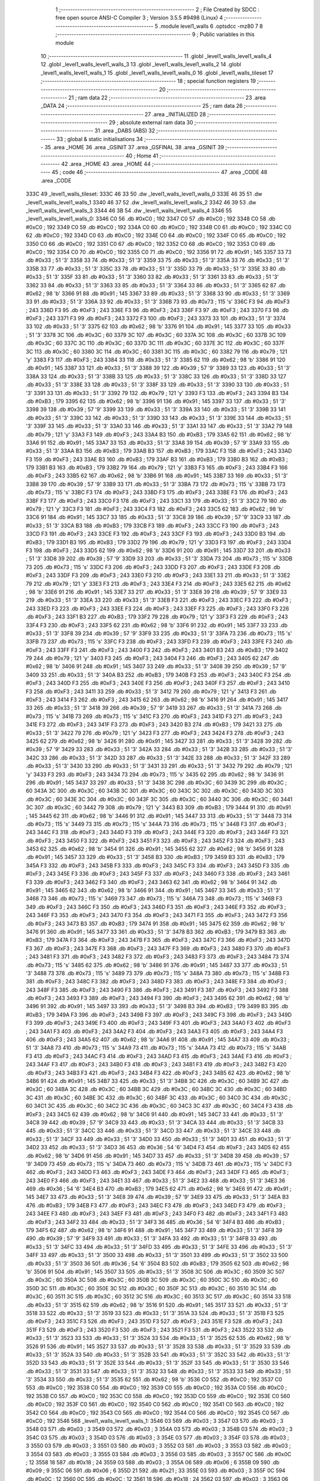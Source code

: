                               1 ;--------------------------------------------------------
                              2 ; File Created by SDCC : free open source ANSI-C Compiler
                              3 ; Version 3.5.5 #9498 (Linux)
                              4 ;--------------------------------------------------------
                              5 	.module level1_walls
                              6 	.optsdcc -mz80
                              7 	
                              8 ;--------------------------------------------------------
                              9 ; Public variables in this module
                             10 ;--------------------------------------------------------
                             11 	.globl _level1_walls_level1_walls_4
                             12 	.globl _level1_walls_level1_walls_3
                             13 	.globl _level1_walls_level1_walls_2
                             14 	.globl _level1_walls_level1_walls_1
                             15 	.globl _level1_walls_level1_walls_0
                             16 	.globl _level1_walls_tileset
                             17 ;--------------------------------------------------------
                             18 ; special function registers
                             19 ;--------------------------------------------------------
                             20 ;--------------------------------------------------------
                             21 ; ram data
                             22 ;--------------------------------------------------------
                             23 	.area _DATA
                             24 ;--------------------------------------------------------
                             25 ; ram data
                             26 ;--------------------------------------------------------
                             27 	.area _INITIALIZED
                             28 ;--------------------------------------------------------
                             29 ; absolute external ram data
                             30 ;--------------------------------------------------------
                             31 	.area _DABS (ABS)
                             32 ;--------------------------------------------------------
                             33 ; global & static initialisations
                             34 ;--------------------------------------------------------
                             35 	.area _HOME
                             36 	.area _GSINIT
                             37 	.area _GSFINAL
                             38 	.area _GSINIT
                             39 ;--------------------------------------------------------
                             40 ; Home
                             41 ;--------------------------------------------------------
                             42 	.area _HOME
                             43 	.area _HOME
                             44 ;--------------------------------------------------------
                             45 ; code
                             46 ;--------------------------------------------------------
                             47 	.area _CODE
                             48 	.area _CODE
   333C                      49 _level1_walls_tileset:
   333C 46 33                50 	.dw _level1_walls_level1_walls_0
   333E 46 35                51 	.dw _level1_walls_level1_walls_1
   3340 46 37                52 	.dw _level1_walls_level1_walls_2
   3342 46 39                53 	.dw _level1_walls_level1_walls_3
   3344 46 3B                54 	.dw _level1_walls_level1_walls_4
   3346                      55 _level1_walls_level1_walls_0:
   3346 C0                   56 	.db #0xC0	; 192
   3347 C0                   57 	.db #0xC0	; 192
   3348 C0                   58 	.db #0xC0	; 192
   3349 C0                   59 	.db #0xC0	; 192
   334A C0                   60 	.db #0xC0	; 192
   334B C0                   61 	.db #0xC0	; 192
   334C C0                   62 	.db #0xC0	; 192
   334D C0                   63 	.db #0xC0	; 192
   334E C0                   64 	.db #0xC0	; 192
   334F C0                   65 	.db #0xC0	; 192
   3350 C0                   66 	.db #0xC0	; 192
   3351 C0                   67 	.db #0xC0	; 192
   3352 C0                   68 	.db #0xC0	; 192
   3353 C0                   69 	.db #0xC0	; 192
   3354 C0                   70 	.db #0xC0	; 192
   3355 C0                   71 	.db #0xC0	; 192
   3356 91                   72 	.db #0x91	; 145
   3357 33                   73 	.db #0x33	; 51	'3'
   3358 33                   74 	.db #0x33	; 51	'3'
   3359 33                   75 	.db #0x33	; 51	'3'
   335A 33                   76 	.db #0x33	; 51	'3'
   335B 33                   77 	.db #0x33	; 51	'3'
   335C 33                   78 	.db #0x33	; 51	'3'
   335D 33                   79 	.db #0x33	; 51	'3'
   335E 33                   80 	.db #0x33	; 51	'3'
   335F 33                   81 	.db #0x33	; 51	'3'
   3360 33                   82 	.db #0x33	; 51	'3'
   3361 33                   83 	.db #0x33	; 51	'3'
   3362 33                   84 	.db #0x33	; 51	'3'
   3363 33                   85 	.db #0x33	; 51	'3'
   3364 33                   86 	.db #0x33	; 51	'3'
   3365 62                   87 	.db #0x62	; 98	'b'
   3366 91                   88 	.db #0x91	; 145
   3367 33                   89 	.db #0x33	; 51	'3'
   3368 33                   90 	.db #0x33	; 51	'3'
   3369 33                   91 	.db #0x33	; 51	'3'
   336A 33                   92 	.db #0x33	; 51	'3'
   336B 73                   93 	.db #0x73	; 115	's'
   336C F3                   94 	.db #0xF3	; 243
   336D F3                   95 	.db #0xF3	; 243
   336E F3                   96 	.db #0xF3	; 243
   336F F3                   97 	.db #0xF3	; 243
   3370 F3                   98 	.db #0xF3	; 243
   3371 F3                   99 	.db #0xF3	; 243
   3372 F3                  100 	.db #0xF3	; 243
   3373 33                  101 	.db #0x33	; 51	'3'
   3374 33                  102 	.db #0x33	; 51	'3'
   3375 62                  103 	.db #0x62	; 98	'b'
   3376 91                  104 	.db #0x91	; 145
   3377 33                  105 	.db #0x33	; 51	'3'
   3378 3C                  106 	.db #0x3C	; 60
   3379 3C                  107 	.db #0x3C	; 60
   337A 3C                  108 	.db #0x3C	; 60
   337B 3C                  109 	.db #0x3C	; 60
   337C 3C                  110 	.db #0x3C	; 60
   337D 3C                  111 	.db #0x3C	; 60
   337E 3C                  112 	.db #0x3C	; 60
   337F 3C                  113 	.db #0x3C	; 60
   3380 3C                  114 	.db #0x3C	; 60
   3381 3C                  115 	.db #0x3C	; 60
   3382 79                  116 	.db #0x79	; 121	'y'
   3383 F3                  117 	.db #0xF3	; 243
   3384 33                  118 	.db #0x33	; 51	'3'
   3385 62                  119 	.db #0x62	; 98	'b'
   3386 91                  120 	.db #0x91	; 145
   3387 33                  121 	.db #0x33	; 51	'3'
   3388 39                  122 	.db #0x39	; 57	'9'
   3389 33                  123 	.db #0x33	; 51	'3'
   338A 33                  124 	.db #0x33	; 51	'3'
   338B 33                  125 	.db #0x33	; 51	'3'
   338C 33                  126 	.db #0x33	; 51	'3'
   338D 33                  127 	.db #0x33	; 51	'3'
   338E 33                  128 	.db #0x33	; 51	'3'
   338F 33                  129 	.db #0x33	; 51	'3'
   3390 33                  130 	.db #0x33	; 51	'3'
   3391 33                  131 	.db #0x33	; 51	'3'
   3392 79                  132 	.db #0x79	; 121	'y'
   3393 F3                  133 	.db #0xF3	; 243
   3394 B3                  134 	.db #0xB3	; 179
   3395 62                  135 	.db #0x62	; 98	'b'
   3396 91                  136 	.db #0x91	; 145
   3397 33                  137 	.db #0x33	; 51	'3'
   3398 39                  138 	.db #0x39	; 57	'9'
   3399 33                  139 	.db #0x33	; 51	'3'
   339A 33                  140 	.db #0x33	; 51	'3'
   339B 33                  141 	.db #0x33	; 51	'3'
   339C 33                  142 	.db #0x33	; 51	'3'
   339D 33                  143 	.db #0x33	; 51	'3'
   339E 33                  144 	.db #0x33	; 51	'3'
   339F 33                  145 	.db #0x33	; 51	'3'
   33A0 33                  146 	.db #0x33	; 51	'3'
   33A1 33                  147 	.db #0x33	; 51	'3'
   33A2 79                  148 	.db #0x79	; 121	'y'
   33A3 F3                  149 	.db #0xF3	; 243
   33A4 B3                  150 	.db #0xB3	; 179
   33A5 62                  151 	.db #0x62	; 98	'b'
   33A6 91                  152 	.db #0x91	; 145
   33A7 33                  153 	.db #0x33	; 51	'3'
   33A8 39                  154 	.db #0x39	; 57	'9'
   33A9 33                  155 	.db #0x33	; 51	'3'
   33AA B3                  156 	.db #0xB3	; 179
   33AB B3                  157 	.db #0xB3	; 179
   33AC F3                  158 	.db #0xF3	; 243
   33AD F3                  159 	.db #0xF3	; 243
   33AE B3                  160 	.db #0xB3	; 179
   33AF B3                  161 	.db #0xB3	; 179
   33B0 B3                  162 	.db #0xB3	; 179
   33B1 B3                  163 	.db #0xB3	; 179
   33B2 79                  164 	.db #0x79	; 121	'y'
   33B3 F3                  165 	.db #0xF3	; 243
   33B4 F3                  166 	.db #0xF3	; 243
   33B5 62                  167 	.db #0x62	; 98	'b'
   33B6 91                  168 	.db #0x91	; 145
   33B7 33                  169 	.db #0x33	; 51	'3'
   33B8 39                  170 	.db #0x39	; 57	'9'
   33B9 33                  171 	.db #0x33	; 51	'3'
   33BA 73                  172 	.db #0x73	; 115	's'
   33BB 73                  173 	.db #0x73	; 115	's'
   33BC F3                  174 	.db #0xF3	; 243
   33BD F3                  175 	.db #0xF3	; 243
   33BE F3                  176 	.db #0xF3	; 243
   33BF F3                  177 	.db #0xF3	; 243
   33C0 F3                  178 	.db #0xF3	; 243
   33C1 33                  179 	.db #0x33	; 51	'3'
   33C2 79                  180 	.db #0x79	; 121	'y'
   33C3 F3                  181 	.db #0xF3	; 243
   33C4 F3                  182 	.db #0xF3	; 243
   33C5 62                  183 	.db #0x62	; 98	'b'
   33C6 91                  184 	.db #0x91	; 145
   33C7 33                  185 	.db #0x33	; 51	'3'
   33C8 39                  186 	.db #0x39	; 57	'9'
   33C9 33                  187 	.db #0x33	; 51	'3'
   33CA B3                  188 	.db #0xB3	; 179
   33CB F3                  189 	.db #0xF3	; 243
   33CC F3                  190 	.db #0xF3	; 243
   33CD F3                  191 	.db #0xF3	; 243
   33CE F3                  192 	.db #0xF3	; 243
   33CF F3                  193 	.db #0xF3	; 243
   33D0 B3                  194 	.db #0xB3	; 179
   33D1 B3                  195 	.db #0xB3	; 179
   33D2 79                  196 	.db #0x79	; 121	'y'
   33D3 F3                  197 	.db #0xF3	; 243
   33D4 F3                  198 	.db #0xF3	; 243
   33D5 62                  199 	.db #0x62	; 98	'b'
   33D6 91                  200 	.db #0x91	; 145
   33D7 33                  201 	.db #0x33	; 51	'3'
   33D8 39                  202 	.db #0x39	; 57	'9'
   33D9 33                  203 	.db #0x33	; 51	'3'
   33DA 73                  204 	.db #0x73	; 115	's'
   33DB 73                  205 	.db #0x73	; 115	's'
   33DC F3                  206 	.db #0xF3	; 243
   33DD F3                  207 	.db #0xF3	; 243
   33DE F3                  208 	.db #0xF3	; 243
   33DF F3                  209 	.db #0xF3	; 243
   33E0 F3                  210 	.db #0xF3	; 243
   33E1 33                  211 	.db #0x33	; 51	'3'
   33E2 79                  212 	.db #0x79	; 121	'y'
   33E3 F3                  213 	.db #0xF3	; 243
   33E4 F3                  214 	.db #0xF3	; 243
   33E5 62                  215 	.db #0x62	; 98	'b'
   33E6 91                  216 	.db #0x91	; 145
   33E7 33                  217 	.db #0x33	; 51	'3'
   33E8 39                  218 	.db #0x39	; 57	'9'
   33E9 33                  219 	.db #0x33	; 51	'3'
   33EA 33                  220 	.db #0x33	; 51	'3'
   33EB F3                  221 	.db #0xF3	; 243
   33EC F3                  222 	.db #0xF3	; 243
   33ED F3                  223 	.db #0xF3	; 243
   33EE F3                  224 	.db #0xF3	; 243
   33EF F3                  225 	.db #0xF3	; 243
   33F0 F3                  226 	.db #0xF3	; 243
   33F1 B3                  227 	.db #0xB3	; 179
   33F2 79                  228 	.db #0x79	; 121	'y'
   33F3 F3                  229 	.db #0xF3	; 243
   33F4 F3                  230 	.db #0xF3	; 243
   33F5 62                  231 	.db #0x62	; 98	'b'
   33F6 91                  232 	.db #0x91	; 145
   33F7 33                  233 	.db #0x33	; 51	'3'
   33F8 39                  234 	.db #0x39	; 57	'9'
   33F9 33                  235 	.db #0x33	; 51	'3'
   33FA 73                  236 	.db #0x73	; 115	's'
   33FB 73                  237 	.db #0x73	; 115	's'
   33FC F3                  238 	.db #0xF3	; 243
   33FD F3                  239 	.db #0xF3	; 243
   33FE F3                  240 	.db #0xF3	; 243
   33FF F3                  241 	.db #0xF3	; 243
   3400 F3                  242 	.db #0xF3	; 243
   3401 B3                  243 	.db #0xB3	; 179
   3402 79                  244 	.db #0x79	; 121	'y'
   3403 F3                  245 	.db #0xF3	; 243
   3404 F3                  246 	.db #0xF3	; 243
   3405 62                  247 	.db #0x62	; 98	'b'
   3406 91                  248 	.db #0x91	; 145
   3407 33                  249 	.db #0x33	; 51	'3'
   3408 39                  250 	.db #0x39	; 57	'9'
   3409 33                  251 	.db #0x33	; 51	'3'
   340A B3                  252 	.db #0xB3	; 179
   340B F3                  253 	.db #0xF3	; 243
   340C F3                  254 	.db #0xF3	; 243
   340D F3                  255 	.db #0xF3	; 243
   340E F3                  256 	.db #0xF3	; 243
   340F F3                  257 	.db #0xF3	; 243
   3410 F3                  258 	.db #0xF3	; 243
   3411 33                  259 	.db #0x33	; 51	'3'
   3412 79                  260 	.db #0x79	; 121	'y'
   3413 F3                  261 	.db #0xF3	; 243
   3414 F3                  262 	.db #0xF3	; 243
   3415 62                  263 	.db #0x62	; 98	'b'
   3416 91                  264 	.db #0x91	; 145
   3417 33                  265 	.db #0x33	; 51	'3'
   3418 39                  266 	.db #0x39	; 57	'9'
   3419 33                  267 	.db #0x33	; 51	'3'
   341A 73                  268 	.db #0x73	; 115	's'
   341B 73                  269 	.db #0x73	; 115	's'
   341C F3                  270 	.db #0xF3	; 243
   341D F3                  271 	.db #0xF3	; 243
   341E F3                  272 	.db #0xF3	; 243
   341F F3                  273 	.db #0xF3	; 243
   3420 B3                  274 	.db #0xB3	; 179
   3421 33                  275 	.db #0x33	; 51	'3'
   3422 79                  276 	.db #0x79	; 121	'y'
   3423 F3                  277 	.db #0xF3	; 243
   3424 F3                  278 	.db #0xF3	; 243
   3425 62                  279 	.db #0x62	; 98	'b'
   3426 91                  280 	.db #0x91	; 145
   3427 33                  281 	.db #0x33	; 51	'3'
   3428 39                  282 	.db #0x39	; 57	'9'
   3429 33                  283 	.db #0x33	; 51	'3'
   342A 33                  284 	.db #0x33	; 51	'3'
   342B 33                  285 	.db #0x33	; 51	'3'
   342C 33                  286 	.db #0x33	; 51	'3'
   342D 33                  287 	.db #0x33	; 51	'3'
   342E 33                  288 	.db #0x33	; 51	'3'
   342F 33                  289 	.db #0x33	; 51	'3'
   3430 33                  290 	.db #0x33	; 51	'3'
   3431 33                  291 	.db #0x33	; 51	'3'
   3432 79                  292 	.db #0x79	; 121	'y'
   3433 F3                  293 	.db #0xF3	; 243
   3434 73                  294 	.db #0x73	; 115	's'
   3435 62                  295 	.db #0x62	; 98	'b'
   3436 91                  296 	.db #0x91	; 145
   3437 33                  297 	.db #0x33	; 51	'3'
   3438 3C                  298 	.db #0x3C	; 60
   3439 3C                  299 	.db #0x3C	; 60
   343A 3C                  300 	.db #0x3C	; 60
   343B 3C                  301 	.db #0x3C	; 60
   343C 3C                  302 	.db #0x3C	; 60
   343D 3C                  303 	.db #0x3C	; 60
   343E 3C                  304 	.db #0x3C	; 60
   343F 3C                  305 	.db #0x3C	; 60
   3440 3C                  306 	.db #0x3C	; 60
   3441 3C                  307 	.db #0x3C	; 60
   3442 79                  308 	.db #0x79	; 121	'y'
   3443 B3                  309 	.db #0xB3	; 179
   3444 91                  310 	.db #0x91	; 145
   3445 62                  311 	.db #0x62	; 98	'b'
   3446 91                  312 	.db #0x91	; 145
   3447 33                  313 	.db #0x33	; 51	'3'
   3448 73                  314 	.db #0x73	; 115	's'
   3449 73                  315 	.db #0x73	; 115	's'
   344A 73                  316 	.db #0x73	; 115	's'
   344B F3                  317 	.db #0xF3	; 243
   344C F3                  318 	.db #0xF3	; 243
   344D F3                  319 	.db #0xF3	; 243
   344E F3                  320 	.db #0xF3	; 243
   344F F3                  321 	.db #0xF3	; 243
   3450 F3                  322 	.db #0xF3	; 243
   3451 F3                  323 	.db #0xF3	; 243
   3452 F3                  324 	.db #0xF3	; 243
   3453 62                  325 	.db #0x62	; 98	'b'
   3454 91                  326 	.db #0x91	; 145
   3455 62                  327 	.db #0x62	; 98	'b'
   3456 91                  328 	.db #0x91	; 145
   3457 33                  329 	.db #0x33	; 51	'3'
   3458 B3                  330 	.db #0xB3	; 179
   3459 B3                  331 	.db #0xB3	; 179
   345A F3                  332 	.db #0xF3	; 243
   345B F3                  333 	.db #0xF3	; 243
   345C F3                  334 	.db #0xF3	; 243
   345D F3                  335 	.db #0xF3	; 243
   345E F3                  336 	.db #0xF3	; 243
   345F F3                  337 	.db #0xF3	; 243
   3460 F3                  338 	.db #0xF3	; 243
   3461 F3                  339 	.db #0xF3	; 243
   3462 F3                  340 	.db #0xF3	; 243
   3463 62                  341 	.db #0x62	; 98	'b'
   3464 91                  342 	.db #0x91	; 145
   3465 62                  343 	.db #0x62	; 98	'b'
   3466 91                  344 	.db #0x91	; 145
   3467 33                  345 	.db #0x33	; 51	'3'
   3468 73                  346 	.db #0x73	; 115	's'
   3469 73                  347 	.db #0x73	; 115	's'
   346A 73                  348 	.db #0x73	; 115	's'
   346B F3                  349 	.db #0xF3	; 243
   346C F3                  350 	.db #0xF3	; 243
   346D F3                  351 	.db #0xF3	; 243
   346E F3                  352 	.db #0xF3	; 243
   346F F3                  353 	.db #0xF3	; 243
   3470 F3                  354 	.db #0xF3	; 243
   3471 F3                  355 	.db #0xF3	; 243
   3472 F3                  356 	.db #0xF3	; 243
   3473 B3                  357 	.db #0xB3	; 179
   3474 91                  358 	.db #0x91	; 145
   3475 62                  359 	.db #0x62	; 98	'b'
   3476 91                  360 	.db #0x91	; 145
   3477 33                  361 	.db #0x33	; 51	'3'
   3478 B3                  362 	.db #0xB3	; 179
   3479 B3                  363 	.db #0xB3	; 179
   347A F3                  364 	.db #0xF3	; 243
   347B F3                  365 	.db #0xF3	; 243
   347C F3                  366 	.db #0xF3	; 243
   347D F3                  367 	.db #0xF3	; 243
   347E F3                  368 	.db #0xF3	; 243
   347F F3                  369 	.db #0xF3	; 243
   3480 F3                  370 	.db #0xF3	; 243
   3481 F3                  371 	.db #0xF3	; 243
   3482 F3                  372 	.db #0xF3	; 243
   3483 F3                  373 	.db #0xF3	; 243
   3484 73                  374 	.db #0x73	; 115	's'
   3485 62                  375 	.db #0x62	; 98	'b'
   3486 91                  376 	.db #0x91	; 145
   3487 33                  377 	.db #0x33	; 51	'3'
   3488 73                  378 	.db #0x73	; 115	's'
   3489 73                  379 	.db #0x73	; 115	's'
   348A 73                  380 	.db #0x73	; 115	's'
   348B F3                  381 	.db #0xF3	; 243
   348C F3                  382 	.db #0xF3	; 243
   348D F3                  383 	.db #0xF3	; 243
   348E F3                  384 	.db #0xF3	; 243
   348F F3                  385 	.db #0xF3	; 243
   3490 F3                  386 	.db #0xF3	; 243
   3491 F3                  387 	.db #0xF3	; 243
   3492 F3                  388 	.db #0xF3	; 243
   3493 F3                  389 	.db #0xF3	; 243
   3494 F3                  390 	.db #0xF3	; 243
   3495 62                  391 	.db #0x62	; 98	'b'
   3496 91                  392 	.db #0x91	; 145
   3497 33                  393 	.db #0x33	; 51	'3'
   3498 B3                  394 	.db #0xB3	; 179
   3499 B3                  395 	.db #0xB3	; 179
   349A F3                  396 	.db #0xF3	; 243
   349B F3                  397 	.db #0xF3	; 243
   349C F3                  398 	.db #0xF3	; 243
   349D F3                  399 	.db #0xF3	; 243
   349E F3                  400 	.db #0xF3	; 243
   349F F3                  401 	.db #0xF3	; 243
   34A0 F3                  402 	.db #0xF3	; 243
   34A1 F3                  403 	.db #0xF3	; 243
   34A2 F3                  404 	.db #0xF3	; 243
   34A3 F3                  405 	.db #0xF3	; 243
   34A4 F3                  406 	.db #0xF3	; 243
   34A5 62                  407 	.db #0x62	; 98	'b'
   34A6 91                  408 	.db #0x91	; 145
   34A7 33                  409 	.db #0x33	; 51	'3'
   34A8 73                  410 	.db #0x73	; 115	's'
   34A9 73                  411 	.db #0x73	; 115	's'
   34AA 73                  412 	.db #0x73	; 115	's'
   34AB F3                  413 	.db #0xF3	; 243
   34AC F3                  414 	.db #0xF3	; 243
   34AD F3                  415 	.db #0xF3	; 243
   34AE F3                  416 	.db #0xF3	; 243
   34AF F3                  417 	.db #0xF3	; 243
   34B0 F3                  418 	.db #0xF3	; 243
   34B1 F3                  419 	.db #0xF3	; 243
   34B2 F3                  420 	.db #0xF3	; 243
   34B3 F3                  421 	.db #0xF3	; 243
   34B4 F3                  422 	.db #0xF3	; 243
   34B5 62                  423 	.db #0x62	; 98	'b'
   34B6 91                  424 	.db #0x91	; 145
   34B7 33                  425 	.db #0x33	; 51	'3'
   34B8 3C                  426 	.db #0x3C	; 60
   34B9 3C                  427 	.db #0x3C	; 60
   34BA 3C                  428 	.db #0x3C	; 60
   34BB 3C                  429 	.db #0x3C	; 60
   34BC 3C                  430 	.db #0x3C	; 60
   34BD 3C                  431 	.db #0x3C	; 60
   34BE 3C                  432 	.db #0x3C	; 60
   34BF 3C                  433 	.db #0x3C	; 60
   34C0 3C                  434 	.db #0x3C	; 60
   34C1 3C                  435 	.db #0x3C	; 60
   34C2 3C                  436 	.db #0x3C	; 60
   34C3 3C                  437 	.db #0x3C	; 60
   34C4 F3                  438 	.db #0xF3	; 243
   34C5 62                  439 	.db #0x62	; 98	'b'
   34C6 91                  440 	.db #0x91	; 145
   34C7 33                  441 	.db #0x33	; 51	'3'
   34C8 39                  442 	.db #0x39	; 57	'9'
   34C9 33                  443 	.db #0x33	; 51	'3'
   34CA 33                  444 	.db #0x33	; 51	'3'
   34CB 33                  445 	.db #0x33	; 51	'3'
   34CC 33                  446 	.db #0x33	; 51	'3'
   34CD 33                  447 	.db #0x33	; 51	'3'
   34CE 33                  448 	.db #0x33	; 51	'3'
   34CF 33                  449 	.db #0x33	; 51	'3'
   34D0 33                  450 	.db #0x33	; 51	'3'
   34D1 33                  451 	.db #0x33	; 51	'3'
   34D2 33                  452 	.db #0x33	; 51	'3'
   34D3 36                  453 	.db #0x36	; 54	'6'
   34D4 F3                  454 	.db #0xF3	; 243
   34D5 62                  455 	.db #0x62	; 98	'b'
   34D6 91                  456 	.db #0x91	; 145
   34D7 33                  457 	.db #0x33	; 51	'3'
   34D8 39                  458 	.db #0x39	; 57	'9'
   34D9 73                  459 	.db #0x73	; 115	's'
   34DA 73                  460 	.db #0x73	; 115	's'
   34DB 73                  461 	.db #0x73	; 115	's'
   34DC F3                  462 	.db #0xF3	; 243
   34DD F3                  463 	.db #0xF3	; 243
   34DE F3                  464 	.db #0xF3	; 243
   34DF F3                  465 	.db #0xF3	; 243
   34E0 F3                  466 	.db #0xF3	; 243
   34E1 33                  467 	.db #0x33	; 51	'3'
   34E2 33                  468 	.db #0x33	; 51	'3'
   34E3 36                  469 	.db #0x36	; 54	'6'
   34E4 B3                  470 	.db #0xB3	; 179
   34E5 62                  471 	.db #0x62	; 98	'b'
   34E6 91                  472 	.db #0x91	; 145
   34E7 33                  473 	.db #0x33	; 51	'3'
   34E8 39                  474 	.db #0x39	; 57	'9'
   34E9 33                  475 	.db #0x33	; 51	'3'
   34EA B3                  476 	.db #0xB3	; 179
   34EB F3                  477 	.db #0xF3	; 243
   34EC F3                  478 	.db #0xF3	; 243
   34ED F3                  479 	.db #0xF3	; 243
   34EE F3                  480 	.db #0xF3	; 243
   34EF F3                  481 	.db #0xF3	; 243
   34F0 F3                  482 	.db #0xF3	; 243
   34F1 F3                  483 	.db #0xF3	; 243
   34F2 33                  484 	.db #0x33	; 51	'3'
   34F3 36                  485 	.db #0x36	; 54	'6'
   34F4 B3                  486 	.db #0xB3	; 179
   34F5 62                  487 	.db #0x62	; 98	'b'
   34F6 91                  488 	.db #0x91	; 145
   34F7 33                  489 	.db #0x33	; 51	'3'
   34F8 39                  490 	.db #0x39	; 57	'9'
   34F9 33                  491 	.db #0x33	; 51	'3'
   34FA 33                  492 	.db #0x33	; 51	'3'
   34FB 33                  493 	.db #0x33	; 51	'3'
   34FC 33                  494 	.db #0x33	; 51	'3'
   34FD 33                  495 	.db #0x33	; 51	'3'
   34FE 33                  496 	.db #0x33	; 51	'3'
   34FF 33                  497 	.db #0x33	; 51	'3'
   3500 33                  498 	.db #0x33	; 51	'3'
   3501 33                  499 	.db #0x33	; 51	'3'
   3502 33                  500 	.db #0x33	; 51	'3'
   3503 36                  501 	.db #0x36	; 54	'6'
   3504 B3                  502 	.db #0xB3	; 179
   3505 62                  503 	.db #0x62	; 98	'b'
   3506 91                  504 	.db #0x91	; 145
   3507 33                  505 	.db #0x33	; 51	'3'
   3508 3C                  506 	.db #0x3C	; 60
   3509 3C                  507 	.db #0x3C	; 60
   350A 3C                  508 	.db #0x3C	; 60
   350B 3C                  509 	.db #0x3C	; 60
   350C 3C                  510 	.db #0x3C	; 60
   350D 3C                  511 	.db #0x3C	; 60
   350E 3C                  512 	.db #0x3C	; 60
   350F 3C                  513 	.db #0x3C	; 60
   3510 3C                  514 	.db #0x3C	; 60
   3511 3C                  515 	.db #0x3C	; 60
   3512 3C                  516 	.db #0x3C	; 60
   3513 3C                  517 	.db #0x3C	; 60
   3514 33                  518 	.db #0x33	; 51	'3'
   3515 62                  519 	.db #0x62	; 98	'b'
   3516 91                  520 	.db #0x91	; 145
   3517 33                  521 	.db #0x33	; 51	'3'
   3518 33                  522 	.db #0x33	; 51	'3'
   3519 33                  523 	.db #0x33	; 51	'3'
   351A 33                  524 	.db #0x33	; 51	'3'
   351B F3                  525 	.db #0xF3	; 243
   351C F3                  526 	.db #0xF3	; 243
   351D F3                  527 	.db #0xF3	; 243
   351E F3                  528 	.db #0xF3	; 243
   351F F3                  529 	.db #0xF3	; 243
   3520 F3                  530 	.db #0xF3	; 243
   3521 F3                  531 	.db #0xF3	; 243
   3522 33                  532 	.db #0x33	; 51	'3'
   3523 33                  533 	.db #0x33	; 51	'3'
   3524 33                  534 	.db #0x33	; 51	'3'
   3525 62                  535 	.db #0x62	; 98	'b'
   3526 91                  536 	.db #0x91	; 145
   3527 33                  537 	.db #0x33	; 51	'3'
   3528 33                  538 	.db #0x33	; 51	'3'
   3529 33                  539 	.db #0x33	; 51	'3'
   352A 33                  540 	.db #0x33	; 51	'3'
   352B 33                  541 	.db #0x33	; 51	'3'
   352C 33                  542 	.db #0x33	; 51	'3'
   352D 33                  543 	.db #0x33	; 51	'3'
   352E 33                  544 	.db #0x33	; 51	'3'
   352F 33                  545 	.db #0x33	; 51	'3'
   3530 33                  546 	.db #0x33	; 51	'3'
   3531 33                  547 	.db #0x33	; 51	'3'
   3532 33                  548 	.db #0x33	; 51	'3'
   3533 33                  549 	.db #0x33	; 51	'3'
   3534 33                  550 	.db #0x33	; 51	'3'
   3535 62                  551 	.db #0x62	; 98	'b'
   3536 C0                  552 	.db #0xC0	; 192
   3537 C0                  553 	.db #0xC0	; 192
   3538 C0                  554 	.db #0xC0	; 192
   3539 C0                  555 	.db #0xC0	; 192
   353A C0                  556 	.db #0xC0	; 192
   353B C0                  557 	.db #0xC0	; 192
   353C C0                  558 	.db #0xC0	; 192
   353D C0                  559 	.db #0xC0	; 192
   353E C0                  560 	.db #0xC0	; 192
   353F C0                  561 	.db #0xC0	; 192
   3540 C0                  562 	.db #0xC0	; 192
   3541 C0                  563 	.db #0xC0	; 192
   3542 C0                  564 	.db #0xC0	; 192
   3543 C0                  565 	.db #0xC0	; 192
   3544 C0                  566 	.db #0xC0	; 192
   3545 C0                  567 	.db #0xC0	; 192
   3546                     568 _level1_walls_level1_walls_1:
   3546 03                  569 	.db #0x03	; 3
   3547 03                  570 	.db #0x03	; 3
   3548 03                  571 	.db #0x03	; 3
   3549 03                  572 	.db #0x03	; 3
   354A 03                  573 	.db #0x03	; 3
   354B 03                  574 	.db #0x03	; 3
   354C 03                  575 	.db #0x03	; 3
   354D 03                  576 	.db #0x03	; 3
   354E 03                  577 	.db #0x03	; 3
   354F 03                  578 	.db #0x03	; 3
   3550 03                  579 	.db #0x03	; 3
   3551 03                  580 	.db #0x03	; 3
   3552 03                  581 	.db #0x03	; 3
   3553 03                  582 	.db #0x03	; 3
   3554 03                  583 	.db #0x03	; 3
   3555 03                  584 	.db #0x03	; 3
   3556 03                  585 	.db #0x03	; 3
   3557 0C                  586 	.db #0x0C	; 12
   3558 18                  587 	.db #0x18	; 24
   3559 03                  588 	.db #0x03	; 3
   355A 06                  589 	.db #0x06	; 6
   355B 09                  590 	.db #0x09	; 9
   355C 06                  591 	.db #0x06	; 6
   355D 21                  592 	.db #0x21	; 33
   355E 03                  593 	.db #0x03	; 3
   355F 0C                  594 	.db #0x0C	; 12
   3560 0C                  595 	.db #0x0C	; 12
   3561 18                  596 	.db #0x18	; 24
   3562 03                  597 	.db #0x03	; 3
   3563 06                  598 	.db #0x06	; 6
   3564 18                  599 	.db #0x18	; 24
   3565 30                  600 	.db #0x30	; 48	'0'
   3566 06                  601 	.db #0x06	; 6
   3567 30                  602 	.db #0x30	; 48	'0'
   3568 30                  603 	.db #0x30	; 48	'0'
   3569 21                  604 	.db #0x21	; 33
   356A 18                  605 	.db #0x18	; 24
   356B 21                  606 	.db #0x21	; 33
   356C 30                  607 	.db #0x30	; 48	'0'
   356D 30                  608 	.db #0x30	; 48	'0'
   356E 03                  609 	.db #0x03	; 3
   356F 18                  610 	.db #0x18	; 24
   3570 30                  611 	.db #0x30	; 48	'0'
   3571 30                  612 	.db #0x30	; 48	'0'
   3572 21                  613 	.db #0x21	; 33
   3573 18                  614 	.db #0x18	; 24
   3574 30                  615 	.db #0x30	; 48	'0'
   3575 30                  616 	.db #0x30	; 48	'0'
   3576 12                  617 	.db #0x12	; 18
   3577 30                  618 	.db #0x30	; 48	'0'
   3578 30                  619 	.db #0x30	; 48	'0'
   3579 21                  620 	.db #0x21	; 33
   357A 30                  621 	.db #0x30	; 48	'0'
   357B 30                  622 	.db #0x30	; 48	'0'
   357C 30                  623 	.db #0x30	; 48	'0'
   357D 30                  624 	.db #0x30	; 48	'0'
   357E 03                  625 	.db #0x03	; 3
   357F 30                  626 	.db #0x30	; 48	'0'
   3580 30                  627 	.db #0x30	; 48	'0'
   3581 30                  628 	.db #0x30	; 48	'0'
   3582 21                  629 	.db #0x21	; 33
   3583 30                  630 	.db #0x30	; 48	'0'
   3584 30                  631 	.db #0x30	; 48	'0'
   3585 30                  632 	.db #0x30	; 48	'0'
   3586 12                  633 	.db #0x12	; 18
   3587 30                  634 	.db #0x30	; 48	'0'
   3588 30                  635 	.db #0x30	; 48	'0'
   3589 03                  636 	.db #0x03	; 3
   358A 12                  637 	.db #0x12	; 18
   358B 30                  638 	.db #0x30	; 48	'0'
   358C 30                  639 	.db #0x30	; 48	'0'
   358D 21                  640 	.db #0x21	; 33
   358E 03                  641 	.db #0x03	; 3
   358F 12                  642 	.db #0x12	; 18
   3590 30                  643 	.db #0x30	; 48	'0'
   3591 30                  644 	.db #0x30	; 48	'0'
   3592 21                  645 	.db #0x21	; 33
   3593 30                  646 	.db #0x30	; 48	'0'
   3594 30                  647 	.db #0x30	; 48	'0'
   3595 30                  648 	.db #0x30	; 48	'0'
   3596 03                  649 	.db #0x03	; 3
   3597 03                  650 	.db #0x03	; 3
   3598 03                  651 	.db #0x03	; 3
   3599 03                  652 	.db #0x03	; 3
   359A 03                  653 	.db #0x03	; 3
   359B 03                  654 	.db #0x03	; 3
   359C 03                  655 	.db #0x03	; 3
   359D 03                  656 	.db #0x03	; 3
   359E 03                  657 	.db #0x03	; 3
   359F 03                  658 	.db #0x03	; 3
   35A0 03                  659 	.db #0x03	; 3
   35A1 03                  660 	.db #0x03	; 3
   35A2 03                  661 	.db #0x03	; 3
   35A3 03                  662 	.db #0x03	; 3
   35A4 03                  663 	.db #0x03	; 3
   35A5 03                  664 	.db #0x03	; 3
   35A6 18                  665 	.db #0x18	; 24
   35A7 03                  666 	.db #0x03	; 3
   35A8 0C                  667 	.db #0x0C	; 12
   35A9 09                  668 	.db #0x09	; 9
   35AA 0C                  669 	.db #0x0C	; 12
   35AB 21                  670 	.db #0x21	; 33
   35AC 03                  671 	.db #0x03	; 3
   35AD 06                  672 	.db #0x06	; 6
   35AE 0C                  673 	.db #0x0C	; 12
   35AF 30                  674 	.db #0x30	; 48	'0'
   35B0 21                  675 	.db #0x21	; 33
   35B1 03                  676 	.db #0x03	; 3
   35B2 06                  677 	.db #0x06	; 6
   35B3 18                  678 	.db #0x18	; 24
   35B4 21                  679 	.db #0x21	; 33
   35B5 30                  680 	.db #0x30	; 48	'0'
   35B6 30                  681 	.db #0x30	; 48	'0'
   35B7 21                  682 	.db #0x21	; 33
   35B8 18                  683 	.db #0x18	; 24
   35B9 21                  684 	.db #0x21	; 33
   35BA 30                  685 	.db #0x30	; 48	'0'
   35BB 30                  686 	.db #0x30	; 48	'0'
   35BC 06                  687 	.db #0x06	; 6
   35BD 18                  688 	.db #0x18	; 24
   35BE 30                  689 	.db #0x30	; 48	'0'
   35BF 30                  690 	.db #0x30	; 48	'0'
   35C0 30                  691 	.db #0x30	; 48	'0'
   35C1 03                  692 	.db #0x03	; 3
   35C2 18                  693 	.db #0x18	; 24
   35C3 30                  694 	.db #0x30	; 48	'0'
   35C4 12                  695 	.db #0x12	; 18
   35C5 12                  696 	.db #0x12	; 18
   35C6 30                  697 	.db #0x30	; 48	'0'
   35C7 21                  698 	.db #0x21	; 33
   35C8 30                  699 	.db #0x30	; 48	'0'
   35C9 30                  700 	.db #0x30	; 48	'0'
   35CA 12                  701 	.db #0x12	; 18
   35CB 30                  702 	.db #0x30	; 48	'0'
   35CC 12                  703 	.db #0x12	; 18
   35CD 30                  704 	.db #0x30	; 48	'0'
   35CE 30                  705 	.db #0x30	; 48	'0'
   35CF 30                  706 	.db #0x30	; 48	'0'
   35D0 30                  707 	.db #0x30	; 48	'0'
   35D1 03                  708 	.db #0x03	; 3
   35D2 30                  709 	.db #0x30	; 48	'0'
   35D3 30                  710 	.db #0x30	; 48	'0'
   35D4 30                  711 	.db #0x30	; 48	'0'
   35D5 30                  712 	.db #0x30	; 48	'0'
   35D6 30                  713 	.db #0x30	; 48	'0'
   35D7 21                  714 	.db #0x21	; 33
   35D8 12                  715 	.db #0x12	; 18
   35D9 30                  716 	.db #0x30	; 48	'0'
   35DA 30                  717 	.db #0x30	; 48	'0'
   35DB 30                  718 	.db #0x30	; 48	'0'
   35DC 03                  719 	.db #0x03	; 3
   35DD 30                  720 	.db #0x30	; 48	'0'
   35DE 30                  721 	.db #0x30	; 48	'0'
   35DF 30                  722 	.db #0x30	; 48	'0'
   35E0 30                  723 	.db #0x30	; 48	'0'
   35E1 03                  724 	.db #0x03	; 3
   35E2 12                  725 	.db #0x12	; 18
   35E3 30                  726 	.db #0x30	; 48	'0'
   35E4 30                  727 	.db #0x30	; 48	'0'
   35E5 30                  728 	.db #0x30	; 48	'0'
   35E6 03                  729 	.db #0x03	; 3
   35E7 03                  730 	.db #0x03	; 3
   35E8 03                  731 	.db #0x03	; 3
   35E9 03                  732 	.db #0x03	; 3
   35EA 03                  733 	.db #0x03	; 3
   35EB 03                  734 	.db #0x03	; 3
   35EC 03                  735 	.db #0x03	; 3
   35ED 03                  736 	.db #0x03	; 3
   35EE 03                  737 	.db #0x03	; 3
   35EF 03                  738 	.db #0x03	; 3
   35F0 03                  739 	.db #0x03	; 3
   35F1 03                  740 	.db #0x03	; 3
   35F2 03                  741 	.db #0x03	; 3
   35F3 03                  742 	.db #0x03	; 3
   35F4 03                  743 	.db #0x03	; 3
   35F5 03                  744 	.db #0x03	; 3
   35F6 0C                  745 	.db #0x0C	; 12
   35F7 18                  746 	.db #0x18	; 24
   35F8 30                  747 	.db #0x30	; 48	'0'
   35F9 21                  748 	.db #0x21	; 33
   35FA 06                  749 	.db #0x06	; 6
   35FB 0C                  750 	.db #0x0C	; 12
   35FC 18                  751 	.db #0x18	; 24
   35FD 30                  752 	.db #0x30	; 48	'0'
   35FE 21                  753 	.db #0x21	; 33
   35FF 03                  754 	.db #0x03	; 3
   3600 0C                  755 	.db #0x0C	; 12
   3601 18                  756 	.db #0x18	; 24
   3602 30                  757 	.db #0x30	; 48	'0'
   3603 03                  758 	.db #0x03	; 3
   3604 06                  759 	.db #0x06	; 6
   3605 0C                  760 	.db #0x0C	; 12
   3606 30                  761 	.db #0x30	; 48	'0'
   3607 30                  762 	.db #0x30	; 48	'0'
   3608 30                  763 	.db #0x30	; 48	'0'
   3609 30                  764 	.db #0x30	; 48	'0'
   360A 06                  765 	.db #0x06	; 6
   360B 30                  766 	.db #0x30	; 48	'0'
   360C 30                  767 	.db #0x30	; 48	'0'
   360D 30                  768 	.db #0x30	; 48	'0'
   360E 30                  769 	.db #0x30	; 48	'0'
   360F 06                  770 	.db #0x06	; 6
   3610 30                  771 	.db #0x30	; 48	'0'
   3611 30                  772 	.db #0x30	; 48	'0'
   3612 30                  773 	.db #0x30	; 48	'0'
   3613 21                  774 	.db #0x21	; 33
   3614 18                  775 	.db #0x18	; 24
   3615 30                  776 	.db #0x30	; 48	'0'
   3616 30                  777 	.db #0x30	; 48	'0'
   3617 30                  778 	.db #0x30	; 48	'0'
   3618 30                  779 	.db #0x30	; 48	'0'
   3619 30                  780 	.db #0x30	; 48	'0'
   361A 12                  781 	.db #0x12	; 18
   361B 30                  782 	.db #0x30	; 48	'0'
   361C 30                  783 	.db #0x30	; 48	'0'
   361D 30                  784 	.db #0x30	; 48	'0'
   361E 30                  785 	.db #0x30	; 48	'0'
   361F 12                  786 	.db #0x12	; 18
   3620 21                  787 	.db #0x21	; 33
   3621 30                  788 	.db #0x30	; 48	'0'
   3622 30                  789 	.db #0x30	; 48	'0'
   3623 21                  790 	.db #0x21	; 33
   3624 30                  791 	.db #0x30	; 48	'0'
   3625 30                  792 	.db #0x30	; 48	'0'
   3626 30                  793 	.db #0x30	; 48	'0'
   3627 30                  794 	.db #0x30	; 48	'0'
   3628 30                  795 	.db #0x30	; 48	'0'
   3629 21                  796 	.db #0x21	; 33
   362A 03                  797 	.db #0x03	; 3
   362B 30                  798 	.db #0x30	; 48	'0'
   362C 12                  799 	.db #0x12	; 18
   362D 30                  800 	.db #0x30	; 48	'0'
   362E 21                  801 	.db #0x21	; 33
   362F 12                  802 	.db #0x12	; 18
   3630 30                  803 	.db #0x30	; 48	'0'
   3631 12                  804 	.db #0x12	; 18
   3632 30                  805 	.db #0x30	; 48	'0'
   3633 21                  806 	.db #0x21	; 33
   3634 12                  807 	.db #0x12	; 18
   3635 30                  808 	.db #0x30	; 48	'0'
   3636 03                  809 	.db #0x03	; 3
   3637 03                  810 	.db #0x03	; 3
   3638 03                  811 	.db #0x03	; 3
   3639 03                  812 	.db #0x03	; 3
   363A 03                  813 	.db #0x03	; 3
   363B 03                  814 	.db #0x03	; 3
   363C 03                  815 	.db #0x03	; 3
   363D 03                  816 	.db #0x03	; 3
   363E 03                  817 	.db #0x03	; 3
   363F 03                  818 	.db #0x03	; 3
   3640 03                  819 	.db #0x03	; 3
   3641 03                  820 	.db #0x03	; 3
   3642 03                  821 	.db #0x03	; 3
   3643 03                  822 	.db #0x03	; 3
   3644 03                  823 	.db #0x03	; 3
   3645 03                  824 	.db #0x03	; 3
   3646 30                  825 	.db #0x30	; 48	'0'
   3647 21                  826 	.db #0x21	; 33
   3648 03                  827 	.db #0x03	; 3
   3649 0C                  828 	.db #0x0C	; 12
   364A 0C                  829 	.db #0x0C	; 12
   364B 30                  830 	.db #0x30	; 48	'0'
   364C 21                  831 	.db #0x21	; 33
   364D 03                  832 	.db #0x03	; 3
   364E 0C                  833 	.db #0x0C	; 12
   364F 18                  834 	.db #0x18	; 24
   3650 30                  835 	.db #0x30	; 48	'0'
   3651 03                  836 	.db #0x03	; 3
   3652 03                  837 	.db #0x03	; 3
   3653 0C                  838 	.db #0x0C	; 12
   3654 0C                  839 	.db #0x0C	; 12
   3655 30                  840 	.db #0x30	; 48	'0'
   3656 30                  841 	.db #0x30	; 48	'0'
   3657 30                  842 	.db #0x30	; 48	'0'
   3658 06                  843 	.db #0x06	; 6
   3659 18                  844 	.db #0x18	; 24
   365A 30                  845 	.db #0x30	; 48	'0'
   365B 30                  846 	.db #0x30	; 48	'0'
   365C 12                  847 	.db #0x12	; 18
   365D 06                  848 	.db #0x06	; 6
   365E 30                  849 	.db #0x30	; 48	'0'
   365F 30                  850 	.db #0x30	; 48	'0'
   3660 30                  851 	.db #0x30	; 48	'0'
   3661 21                  852 	.db #0x21	; 33
   3662 06                  853 	.db #0x06	; 6
   3663 18                  854 	.db #0x18	; 24
   3664 30                  855 	.db #0x30	; 48	'0'
   3665 30                  856 	.db #0x30	; 48	'0'
   3666 30                  857 	.db #0x30	; 48	'0'
   3667 30                  858 	.db #0x30	; 48	'0'
   3668 12                  859 	.db #0x12	; 18
   3669 30                  860 	.db #0x30	; 48	'0'
   366A 30                  861 	.db #0x30	; 48	'0'
   366B 30                  862 	.db #0x30	; 48	'0'
   366C 30                  863 	.db #0x30	; 48	'0'
   366D 12                  864 	.db #0x12	; 18
   366E 30                  865 	.db #0x30	; 48	'0'
   366F 30                  866 	.db #0x30	; 48	'0'
   3670 30                  867 	.db #0x30	; 48	'0'
   3671 30                  868 	.db #0x30	; 48	'0'
   3672 12                  869 	.db #0x12	; 18
   3673 30                  870 	.db #0x30	; 48	'0'
   3674 30                  871 	.db #0x30	; 48	'0'
   3675 30                  872 	.db #0x30	; 48	'0'
   3676 30                  873 	.db #0x30	; 48	'0'
   3677 30                  874 	.db #0x30	; 48	'0'
   3678 03                  875 	.db #0x03	; 3
   3679 30                  876 	.db #0x30	; 48	'0'
   367A 21                  877 	.db #0x21	; 33
   367B 30                  878 	.db #0x30	; 48	'0'
   367C 21                  879 	.db #0x21	; 33
   367D 03                  880 	.db #0x03	; 3
   367E 30                  881 	.db #0x30	; 48	'0'
   367F 30                  882 	.db #0x30	; 48	'0'
   3680 30                  883 	.db #0x30	; 48	'0'
   3681 30                  884 	.db #0x30	; 48	'0'
   3682 03                  885 	.db #0x03	; 3
   3683 30                  886 	.db #0x30	; 48	'0'
   3684 30                  887 	.db #0x30	; 48	'0'
   3685 30                  888 	.db #0x30	; 48	'0'
   3686 03                  889 	.db #0x03	; 3
   3687 03                  890 	.db #0x03	; 3
   3688 03                  891 	.db #0x03	; 3
   3689 03                  892 	.db #0x03	; 3
   368A 03                  893 	.db #0x03	; 3
   368B 03                  894 	.db #0x03	; 3
   368C 03                  895 	.db #0x03	; 3
   368D 03                  896 	.db #0x03	; 3
   368E 03                  897 	.db #0x03	; 3
   368F 03                  898 	.db #0x03	; 3
   3690 03                  899 	.db #0x03	; 3
   3691 03                  900 	.db #0x03	; 3
   3692 03                  901 	.db #0x03	; 3
   3693 03                  902 	.db #0x03	; 3
   3694 03                  903 	.db #0x03	; 3
   3695 03                  904 	.db #0x03	; 3
   3696 03                  905 	.db #0x03	; 3
   3697 03                  906 	.db #0x03	; 3
   3698 0C                  907 	.db #0x0C	; 12
   3699 0C                  908 	.db #0x0C	; 12
   369A 0C                  909 	.db #0x0C	; 12
   369B 0C                  910 	.db #0x0C	; 12
   369C 30                  911 	.db #0x30	; 48	'0'
   369D 24                  912 	.db #0x24	; 36
   369E 09                  913 	.db #0x09	; 9
   369F 0C                  914 	.db #0x0C	; 12
   36A0 30                  915 	.db #0x30	; 48	'0'
   36A1 03                  916 	.db #0x03	; 3
   36A2 30                  917 	.db #0x30	; 48	'0'
   36A3 30                  918 	.db #0x30	; 48	'0'
   36A4 03                  919 	.db #0x03	; 3
   36A5 03                  920 	.db #0x03	; 3
   36A6 03                  921 	.db #0x03	; 3
   36A7 0C                  922 	.db #0x0C	; 12
   36A8 18                  923 	.db #0x18	; 24
   36A9 30                  924 	.db #0x30	; 48	'0'
   36AA 30                  925 	.db #0x30	; 48	'0'
   36AB 30                  926 	.db #0x30	; 48	'0'
   36AC 30                  927 	.db #0x30	; 48	'0'
   36AD 30                  928 	.db #0x30	; 48	'0'
   36AE 0C                  929 	.db #0x0C	; 12
   36AF 30                  930 	.db #0x30	; 48	'0'
   36B0 30                  931 	.db #0x30	; 48	'0'
   36B1 12                  932 	.db #0x12	; 18
   36B2 30                  933 	.db #0x30	; 48	'0'
   36B3 30                  934 	.db #0x30	; 48	'0'
   36B4 30                  935 	.db #0x30	; 48	'0'
   36B5 03                  936 	.db #0x03	; 3
   36B6 03                  937 	.db #0x03	; 3
   36B7 18                  938 	.db #0x18	; 24
   36B8 03                  939 	.db #0x03	; 3
   36B9 30                  940 	.db #0x30	; 48	'0'
   36BA 30                  941 	.db #0x30	; 48	'0'
   36BB 30                  942 	.db #0x30	; 48	'0'
   36BC 12                  943 	.db #0x12	; 18
   36BD 30                  944 	.db #0x30	; 48	'0'
   36BE 30                  945 	.db #0x30	; 48	'0'
   36BF 30                  946 	.db #0x30	; 48	'0'
   36C0 30                  947 	.db #0x30	; 48	'0'
   36C1 12                  948 	.db #0x12	; 18
   36C2 30                  949 	.db #0x30	; 48	'0'
   36C3 30                  950 	.db #0x30	; 48	'0'
   36C4 30                  951 	.db #0x30	; 48	'0'
   36C5 03                  952 	.db #0x03	; 3
   36C6 06                  953 	.db #0x06	; 6
   36C7 30                  954 	.db #0x30	; 48	'0'
   36C8 12                  955 	.db #0x12	; 18
   36C9 30                  956 	.db #0x30	; 48	'0'
   36CA 30                  957 	.db #0x30	; 48	'0'
   36CB 30                  958 	.db #0x30	; 48	'0'
   36CC 12                  959 	.db #0x12	; 18
   36CD 30                  960 	.db #0x30	; 48	'0'
   36CE 30                  961 	.db #0x30	; 48	'0'
   36CF 30                  962 	.db #0x30	; 48	'0'
   36D0 30                  963 	.db #0x30	; 48	'0'
   36D1 21                  964 	.db #0x21	; 33
   36D2 30                  965 	.db #0x30	; 48	'0'
   36D3 30                  966 	.db #0x30	; 48	'0'
   36D4 30                  967 	.db #0x30	; 48	'0'
   36D5 21                  968 	.db #0x21	; 33
   36D6 06                  969 	.db #0x06	; 6
   36D7 30                  970 	.db #0x30	; 48	'0'
   36D8 30                  971 	.db #0x30	; 48	'0'
   36D9 30                  972 	.db #0x30	; 48	'0'
   36DA 30                  973 	.db #0x30	; 48	'0'
   36DB 21                  974 	.db #0x21	; 33
   36DC 21                  975 	.db #0x21	; 33
   36DD 12                  976 	.db #0x12	; 18
   36DE 30                  977 	.db #0x30	; 48	'0'
   36DF 30                  978 	.db #0x30	; 48	'0'
   36E0 30                  979 	.db #0x30	; 48	'0'
   36E1 21                  980 	.db #0x21	; 33
   36E2 30                  981 	.db #0x30	; 48	'0'
   36E3 30                  982 	.db #0x30	; 48	'0'
   36E4 21                  983 	.db #0x21	; 33
   36E5 03                  984 	.db #0x03	; 3
   36E6 12                  985 	.db #0x12	; 18
   36E7 30                  986 	.db #0x30	; 48	'0'
   36E8 30                  987 	.db #0x30	; 48	'0'
   36E9 30                  988 	.db #0x30	; 48	'0'
   36EA 30                  989 	.db #0x30	; 48	'0'
   36EB 03                  990 	.db #0x03	; 3
   36EC 30                  991 	.db #0x30	; 48	'0'
   36ED 21                  992 	.db #0x21	; 33
   36EE 12                  993 	.db #0x12	; 18
   36EF 30                  994 	.db #0x30	; 48	'0'
   36F0 30                  995 	.db #0x30	; 48	'0'
   36F1 30                  996 	.db #0x30	; 48	'0'
   36F2 30                  997 	.db #0x30	; 48	'0'
   36F3 30                  998 	.db #0x30	; 48	'0'
   36F4 12                  999 	.db #0x12	; 18
   36F5 21                 1000 	.db #0x21	; 33
   36F6 12                 1001 	.db #0x12	; 18
   36F7 30                 1002 	.db #0x30	; 48	'0'
   36F8 30                 1003 	.db #0x30	; 48	'0'
   36F9 30                 1004 	.db #0x30	; 48	'0'
   36FA 21                 1005 	.db #0x21	; 33
   36FB 30                 1006 	.db #0x30	; 48	'0'
   36FC 30                 1007 	.db #0x30	; 48	'0'
   36FD 12                 1008 	.db #0x12	; 18
   36FE 30                 1009 	.db #0x30	; 48	'0'
   36FF 30                 1010 	.db #0x30	; 48	'0'
   3700 30                 1011 	.db #0x30	; 48	'0'
   3701 30                 1012 	.db #0x30	; 48	'0'
   3702 30                 1013 	.db #0x30	; 48	'0'
   3703 30                 1014 	.db #0x30	; 48	'0'
   3704 30                 1015 	.db #0x30	; 48	'0'
   3705 21                 1016 	.db #0x21	; 33
   3706 03                 1017 	.db #0x03	; 3
   3707 30                 1018 	.db #0x30	; 48	'0'
   3708 30                 1019 	.db #0x30	; 48	'0'
   3709 30                 1020 	.db #0x30	; 48	'0'
   370A 30                 1021 	.db #0x30	; 48	'0'
   370B 30                 1022 	.db #0x30	; 48	'0'
   370C 30                 1023 	.db #0x30	; 48	'0'
   370D 30                 1024 	.db #0x30	; 48	'0'
   370E 30                 1025 	.db #0x30	; 48	'0'
   370F 30                 1026 	.db #0x30	; 48	'0'
   3710 12                 1027 	.db #0x12	; 18
   3711 30                 1028 	.db #0x30	; 48	'0'
   3712 30                 1029 	.db #0x30	; 48	'0'
   3713 30                 1030 	.db #0x30	; 48	'0'
   3714 30                 1031 	.db #0x30	; 48	'0'
   3715 03                 1032 	.db #0x03	; 3
   3716 03                 1033 	.db #0x03	; 3
   3717 74                 1034 	.db #0x74	; 116	't'
   3718 30                 1035 	.db #0x30	; 48	'0'
   3719 30                 1036 	.db #0x30	; 48	'0'
   371A 30                 1037 	.db #0x30	; 48	'0'
   371B B8                 1038 	.db #0xB8	; 184
   371C 30                 1039 	.db #0x30	; 48	'0'
   371D 30                 1040 	.db #0x30	; 48	'0'
   371E 30                 1041 	.db #0x30	; 48	'0'
   371F 21                 1042 	.db #0x21	; 33
   3720 30                 1043 	.db #0x30	; 48	'0'
   3721 30                 1044 	.db #0x30	; 48	'0'
   3722 30                 1045 	.db #0x30	; 48	'0'
   3723 30                 1046 	.db #0x30	; 48	'0'
   3724 B8                 1047 	.db #0xB8	; 184
   3725 03                 1048 	.db #0x03	; 3
   3726 03                 1049 	.db #0x03	; 3
   3727 56                 1050 	.db #0x56	; 86	'V'
   3728 30                 1051 	.db #0x30	; 48	'0'
   3729 12                 1052 	.db #0x12	; 18
   372A B8                 1053 	.db #0xB8	; 184
   372B B8                 1054 	.db #0xB8	; 184
   372C 30                 1055 	.db #0x30	; 48	'0'
   372D 30                 1056 	.db #0x30	; 48	'0'
   372E 30                 1057 	.db #0x30	; 48	'0'
   372F A9                 1058 	.db #0xA9	; 169
   3730 21                 1059 	.db #0x21	; 33
   3731 30                 1060 	.db #0x30	; 48	'0'
   3732 30                 1061 	.db #0x30	; 48	'0'
   3733 30                 1062 	.db #0x30	; 48	'0'
   3734 A9                 1063 	.db #0xA9	; 169
   3735 03                 1064 	.db #0x03	; 3
   3736 03                 1065 	.db #0x03	; 3
   3737 FC                 1066 	.db #0xFC	; 252
   3738 A9                 1067 	.db #0xA9	; 169
   3739 03                 1068 	.db #0x03	; 3
   373A A9                 1069 	.db #0xA9	; 169
   373B FC                 1070 	.db #0xFC	; 252
   373C 03                 1071 	.db #0x03	; 3
   373D A9                 1072 	.db #0xA9	; 169
   373E 56                 1073 	.db #0x56	; 86	'V'
   373F A9                 1074 	.db #0xA9	; 169
   3740 56                 1075 	.db #0x56	; 86	'V'
   3741 03                 1076 	.db #0x03	; 3
   3742 03                 1077 	.db #0x03	; 3
   3743 A9                 1078 	.db #0xA9	; 169
   3744 A9                 1079 	.db #0xA9	; 169
   3745 03                 1080 	.db #0x03	; 3
   3746                    1081 _level1_walls_level1_walls_2:
   3746 03                 1082 	.db #0x03	; 3
   3747 03                 1083 	.db #0x03	; 3
   3748 03                 1084 	.db #0x03	; 3
   3749 03                 1085 	.db #0x03	; 3
   374A 03                 1086 	.db #0x03	; 3
   374B 03                 1087 	.db #0x03	; 3
   374C 03                 1088 	.db #0x03	; 3
   374D 03                 1089 	.db #0x03	; 3
   374E 03                 1090 	.db #0x03	; 3
   374F 03                 1091 	.db #0x03	; 3
   3750 03                 1092 	.db #0x03	; 3
   3751 03                 1093 	.db #0x03	; 3
   3752 03                 1094 	.db #0x03	; 3
   3753 03                 1095 	.db #0x03	; 3
   3754 03                 1096 	.db #0x03	; 3
   3755 03                 1097 	.db #0x03	; 3
   3756 03                 1098 	.db #0x03	; 3
   3757 0C                 1099 	.db #0x0C	; 12
   3758 30                 1100 	.db #0x30	; 48	'0'
   3759 03                 1101 	.db #0x03	; 3
   375A 06                 1102 	.db #0x06	; 6
   375B 0C                 1103 	.db #0x0C	; 12
   375C 30                 1104 	.db #0x30	; 48	'0'
   375D 21                 1105 	.db #0x21	; 33
   375E 03                 1106 	.db #0x03	; 3
   375F 0C                 1107 	.db #0x0C	; 12
   3760 0C                 1108 	.db #0x0C	; 12
   3761 30                 1109 	.db #0x30	; 48	'0'
   3762 03                 1110 	.db #0x03	; 3
   3763 06                 1111 	.db #0x06	; 6
   3764 18                 1112 	.db #0x18	; 24
   3765 30                 1113 	.db #0x30	; 48	'0'
   3766 06                 1114 	.db #0x06	; 6
   3767 30                 1115 	.db #0x30	; 48	'0'
   3768 30                 1116 	.db #0x30	; 48	'0'
   3769 21                 1117 	.db #0x21	; 33
   376A B0                 1118 	.db #0xB0	; 176
   376B 30                 1119 	.db #0x30	; 48	'0'
   376C 30                 1120 	.db #0x30	; 48	'0'
   376D 30                 1121 	.db #0x30	; 48	'0'
   376E 03                 1122 	.db #0x03	; 3
   376F 18                 1123 	.db #0x18	; 24
   3770 30                 1124 	.db #0x30	; 48	'0'
   3771 30                 1125 	.db #0x30	; 48	'0'
   3772 21                 1126 	.db #0x21	; 33
   3773 0C                 1127 	.db #0x0C	; 12
   3774 30                 1128 	.db #0x30	; 48	'0'
   3775 30                 1129 	.db #0x30	; 48	'0'
   3776 12                 1130 	.db #0x12	; 18
   3777 30                 1131 	.db #0x30	; 48	'0'
   3778 30                 1132 	.db #0x30	; 48	'0'
   3779 70                 1133 	.db #0x70	; 112	'p'
   377A DA                 1134 	.db #0xDA	; 218
   377B 30                 1135 	.db #0x30	; 48	'0'
   377C 21                 1136 	.db #0x21	; 33
   377D 30                 1137 	.db #0x30	; 48	'0'
   377E 03                 1138 	.db #0x03	; 3
   377F B0                 1139 	.db #0xB0	; 176
   3780 30                 1140 	.db #0x30	; 48	'0'
   3781 30                 1141 	.db #0x30	; 48	'0'
   3782 21                 1142 	.db #0x21	; 33
   3783 30                 1143 	.db #0x30	; 48	'0'
   3784 21                 1144 	.db #0x21	; 33
   3785 30                 1145 	.db #0x30	; 48	'0'
   3786 12                 1146 	.db #0x12	; 18
   3787 30                 1147 	.db #0x30	; 48	'0'
   3788 30                 1148 	.db #0x30	; 48	'0'
   3789 03                 1149 	.db #0x03	; 3
   378A B0                 1150 	.db #0xB0	; 176
   378B 30                 1151 	.db #0x30	; 48	'0'
   378C 12                 1152 	.db #0x12	; 18
   378D 25                 1153 	.db #0x25	; 37
   378E F8                 1154 	.db #0xF8	; 248
   378F DA                 1155 	.db #0xDA	; 218
   3790 30                 1156 	.db #0x30	; 48	'0'
   3791 30                 1157 	.db #0x30	; 48	'0'
   3792 21                 1158 	.db #0x21	; 33
   3793 30                 1159 	.db #0x30	; 48	'0'
   3794 03                 1160 	.db #0x03	; 3
   3795 30                 1161 	.db #0x30	; 48	'0'
   3796 03                 1162 	.db #0x03	; 3
   3797 03                 1163 	.db #0x03	; 3
   3798 03                 1164 	.db #0x03	; 3
   3799 03                 1165 	.db #0x03	; 3
   379A A9                 1166 	.db #0xA9	; 169
   379B 03                 1167 	.db #0x03	; 3
   379C 03                 1168 	.db #0x03	; 3
   379D 5E                 1169 	.db #0x5E	; 94
   379E 03                 1170 	.db #0x03	; 3
   379F A1                 1171 	.db #0xA1	; 161
   37A0 03                 1172 	.db #0x03	; 3
   37A1 03                 1173 	.db #0x03	; 3
   37A2 03                 1174 	.db #0x03	; 3
   37A3 03                 1175 	.db #0x03	; 3
   37A4 03                 1176 	.db #0x03	; 3
   37A5 03                 1177 	.db #0x03	; 3
   37A6 30                 1178 	.db #0x30	; 48	'0'
   37A7 03                 1179 	.db #0x03	; 3
   37A8 0C                 1180 	.db #0x0C	; 12
   37A9 18                 1181 	.db #0x18	; 24
   37AA AD                 1182 	.db #0xAD	; 173
   37AB 21                 1183 	.db #0x21	; 33
   37AC 03                 1184 	.db #0x03	; 3
   37AD AC                 1185 	.db #0xAC	; 172
   37AE 0C                 1186 	.db #0x0C	; 12
   37AF 30                 1187 	.db #0x30	; 48	'0'
   37B0 21                 1188 	.db #0x21	; 33
   37B1 03                 1189 	.db #0x03	; 3
   37B2 06                 1190 	.db #0x06	; 6
   37B3 18                 1191 	.db #0x18	; 24
   37B4 30                 1192 	.db #0x30	; 48	'0'
   37B5 30                 1193 	.db #0x30	; 48	'0'
   37B6 30                 1194 	.db #0x30	; 48	'0'
   37B7 21                 1195 	.db #0x21	; 33
   37B8 18                 1196 	.db #0x18	; 24
   37B9 30                 1197 	.db #0x30	; 48	'0'
   37BA 74                 1198 	.db #0x74	; 116	't'
   37BB 30                 1199 	.db #0x30	; 48	'0'
   37BC 12                 1200 	.db #0x12	; 18
   37BD AC                 1201 	.db #0xAC	; 172
   37BE 30                 1202 	.db #0x30	; 48	'0'
   37BF 30                 1203 	.db #0x30	; 48	'0'
   37C0 30                 1204 	.db #0x30	; 48	'0'
   37C1 03                 1205 	.db #0x03	; 3
   37C2 0C                 1206 	.db #0x0C	; 12
   37C3 30                 1207 	.db #0x30	; 48	'0'
   37C4 30                 1208 	.db #0x30	; 48	'0'
   37C5 30                 1209 	.db #0x30	; 48	'0'
   37C6 30                 1210 	.db #0x30	; 48	'0'
   37C7 21                 1211 	.db #0x21	; 33
   37C8 30                 1212 	.db #0x30	; 48	'0'
   37C9 30                 1213 	.db #0x30	; 48	'0'
   37CA 30                 1214 	.db #0x30	; 48	'0'
   37CB AD                 1215 	.db #0xAD	; 173
   37CC 5E                 1216 	.db #0x5E	; 94
   37CD B8                 1217 	.db #0xB8	; 184
   37CE 30                 1218 	.db #0x30	; 48	'0'
   37CF 30                 1219 	.db #0x30	; 48	'0'
   37D0 30                 1220 	.db #0x30	; 48	'0'
   37D1 5E                 1221 	.db #0x5E	; 94
   37D2 FC                 1222 	.db #0xFC	; 252
   37D3 AD                 1223 	.db #0xAD	; 173
   37D4 30                 1224 	.db #0x30	; 48	'0'
   37D5 30                 1225 	.db #0x30	; 48	'0'
   37D6 30                 1226 	.db #0x30	; 48	'0'
   37D7 03                 1227 	.db #0x03	; 3
   37D8 12                 1228 	.db #0x12	; 18
   37D9 34                 1229 	.db #0x34	; 52	'4'
   37DA 30                 1230 	.db #0x30	; 48	'0'
   37DB 25                 1231 	.db #0x25	; 37
   37DC 03                 1232 	.db #0x03	; 3
   37DD 30                 1233 	.db #0x30	; 48	'0'
   37DE 30                 1234 	.db #0x30	; 48	'0'
   37DF 30                 1235 	.db #0x30	; 48	'0'
   37E0 25                 1236 	.db #0x25	; 37
   37E1 A9                 1237 	.db #0xA9	; 169
   37E2 12                 1238 	.db #0x12	; 18
   37E3 74                 1239 	.db #0x74	; 116	't'
   37E4 1A                 1240 	.db #0x1A	; 26
   37E5 30                 1241 	.db #0x30	; 48	'0'
   37E6 03                 1242 	.db #0x03	; 3
   37E7 03                 1243 	.db #0x03	; 3
   37E8 5E                 1244 	.db #0x5E	; 94
   37E9 78                 1245 	.db #0x78	; 120	'x'
   37EA 29                 1246 	.db #0x29	; 41
   37EB 56                 1247 	.db #0x56	; 86	'V'
   37EC 03                 1248 	.db #0x03	; 3
   37ED 03                 1249 	.db #0x03	; 3
   37EE 03                 1250 	.db #0x03	; 3
   37EF 03                 1251 	.db #0x03	; 3
   37F0 56                 1252 	.db #0x56	; 86	'V'
   37F1 03                 1253 	.db #0x03	; 3
   37F2 03                 1254 	.db #0x03	; 3
   37F3 03                 1255 	.db #0x03	; 3
   37F4 A9                 1256 	.db #0xA9	; 169
   37F5 03                 1257 	.db #0x03	; 3
   37F6 30                 1258 	.db #0x30	; 48	'0'
   37F7 25                 1259 	.db #0x25	; 37
   37F8 B8                 1260 	.db #0xB8	; 184
   37F9 34                 1261 	.db #0x34	; 52	'4'
   37FA 06                 1262 	.db #0x06	; 6
   37FB 5C                 1263 	.db #0x5C	; 92
   37FC 0C                 1264 	.db #0x0C	; 12
   37FD 18                 1265 	.db #0x18	; 24
   37FE 21                 1266 	.db #0x21	; 33
   37FF 03                 1267 	.db #0x03	; 3
   3800 74                 1268 	.db #0x74	; 116	't'
   3801 0C                 1269 	.db #0x0C	; 12
   3802 18                 1270 	.db #0x18	; 24
   3803 03                 1271 	.db #0x03	; 3
   3804 38                 1272 	.db #0x38	; 56	'8'
   3805 30                 1273 	.db #0x30	; 48	'0'
   3806 30                 1274 	.db #0x30	; 48	'0'
   3807 25                 1275 	.db #0x25	; 37
   3808 30                 1276 	.db #0x30	; 48	'0'
   3809 30                 1277 	.db #0x30	; 48	'0'
   380A 06                 1278 	.db #0x06	; 6
   380B 74                 1279 	.db #0x74	; 116	't'
   380C 30                 1280 	.db #0x30	; 48	'0'
   380D 12                 1281 	.db #0x12	; 18
   380E 30                 1282 	.db #0x30	; 48	'0'
   380F 07                 1283 	.db #0x07	; 7
   3810 FC                 1284 	.db #0xFC	; 252
   3811 18                 1285 	.db #0x18	; 24
   3812 30                 1286 	.db #0x30	; 48	'0'
   3813 34                 1287 	.db #0x34	; 52	'4'
   3814 B4                 1288 	.db #0xB4	; 180
   3815 30                 1289 	.db #0x30	; 48	'0'
   3816 30                 1290 	.db #0x30	; 48	'0'
   3817 25                 1291 	.db #0x25	; 37
   3818 30                 1292 	.db #0x30	; 48	'0'
   3819 30                 1293 	.db #0x30	; 48	'0'
   381A 12                 1294 	.db #0x12	; 18
   381B 25                 1295 	.db #0x25	; 37
   381C A9                 1296 	.db #0xA9	; 169
   381D 12                 1297 	.db #0x12	; 18
   381E 30                 1298 	.db #0x30	; 48	'0'
   381F 5E                 1299 	.db #0x5E	; 94
   3820 30                 1300 	.db #0x30	; 48	'0'
   3821 30                 1301 	.db #0x30	; 48	'0'
   3822 30                 1302 	.db #0x30	; 48	'0'
   3823 21                 1303 	.db #0x21	; 33
   3824 38                 1304 	.db #0x38	; 56	'8'
   3825 30                 1305 	.db #0x30	; 48	'0'
   3826 30                 1306 	.db #0x30	; 48	'0'
   3827 74                 1307 	.db #0x74	; 116	't'
   3828 B8                 1308 	.db #0xB8	; 184
   3829 21                 1309 	.db #0x21	; 33
   382A 03                 1310 	.db #0x03	; 3
   382B 30                 1311 	.db #0x30	; 48	'0'
   382C B8                 1312 	.db #0xB8	; 184
   382D 30                 1313 	.db #0x30	; 48	'0'
   382E 21                 1314 	.db #0x21	; 33
   382F 1A                 1315 	.db #0x1A	; 26
   3830 30                 1316 	.db #0x30	; 48	'0'
   3831 21                 1317 	.db #0x21	; 33
   3832 30                 1318 	.db #0x30	; 48	'0'
   3833 21                 1319 	.db #0x21	; 33
   3834 12                 1320 	.db #0x12	; 18
   3835 30                 1321 	.db #0x30	; 48	'0'
   3836 03                 1322 	.db #0x03	; 3
   3837 03                 1323 	.db #0x03	; 3
   3838 A9                 1324 	.db #0xA9	; 169
   3839 03                 1325 	.db #0x03	; 3
   383A 03                 1326 	.db #0x03	; 3
   383B 03                 1327 	.db #0x03	; 3
   383C A9                 1328 	.db #0xA9	; 169
   383D 03                 1329 	.db #0x03	; 3
   383E 03                 1330 	.db #0x03	; 3
   383F A9                 1331 	.db #0xA9	; 169
   3840 03                 1332 	.db #0x03	; 3
   3841 03                 1333 	.db #0x03	; 3
   3842 03                 1334 	.db #0x03	; 3
   3843 03                 1335 	.db #0x03	; 3
   3844 03                 1336 	.db #0x03	; 3
   3845 03                 1337 	.db #0x03	; 3
   3846 30                 1338 	.db #0x30	; 48	'0'
   3847 21                 1339 	.db #0x21	; 33
   3848 A9                 1340 	.db #0xA9	; 169
   3849 0C                 1341 	.db #0x0C	; 12
   384A 0C                 1342 	.db #0x0C	; 12
   384B 30                 1343 	.db #0x30	; 48	'0'
   384C 5E                 1344 	.db #0x5E	; 94
   384D 03                 1345 	.db #0x03	; 3
   384E 0D                 1346 	.db #0x0D	; 13
   384F AC                 1347 	.db #0xAC	; 172
   3850 18                 1348 	.db #0x18	; 24
   3851 03                 1349 	.db #0x03	; 3
   3852 03                 1350 	.db #0x03	; 3
   3853 0C                 1351 	.db #0x0C	; 12
   3854 21                 1352 	.db #0x21	; 33
   3855 30                 1353 	.db #0x30	; 48	'0'
   3856 30                 1354 	.db #0x30	; 48	'0'
   3857 30                 1355 	.db #0x30	; 48	'0'
   3858 5E                 1356 	.db #0x5E	; 94
   3859 18                 1357 	.db #0x18	; 24
   385A 30                 1358 	.db #0x30	; 48	'0'
   385B 30                 1359 	.db #0x30	; 48	'0'
   385C 74                 1360 	.db #0x74	; 116	't'
   385D FC                 1361 	.db #0xFC	; 252
   385E FC                 1362 	.db #0xFC	; 252
   385F 0C                 1363 	.db #0x0C	; 12
   3860 30                 1364 	.db #0x30	; 48	'0'
   3861 21                 1365 	.db #0x21	; 33
   3862 06                 1366 	.db #0x06	; 6
   3863 18                 1367 	.db #0x18	; 24
   3864 12                 1368 	.db #0x12	; 18
   3865 30                 1369 	.db #0x30	; 48	'0'
   3866 30                 1370 	.db #0x30	; 48	'0'
   3867 30                 1371 	.db #0x30	; 48	'0'
   3868 56                 1372 	.db #0x56	; 86	'V'
   3869 30                 1373 	.db #0x30	; 48	'0'
   386A 30                 1374 	.db #0x30	; 48	'0'
   386B 30                 1375 	.db #0x30	; 48	'0'
   386C 30                 1376 	.db #0x30	; 48	'0'
   386D 56                 1377 	.db #0x56	; 86	'V'
   386E 30                 1378 	.db #0x30	; 48	'0'
   386F 30                 1379 	.db #0x30	; 48	'0'
   3870 30                 1380 	.db #0x30	; 48	'0'
   3871 30                 1381 	.db #0x30	; 48	'0'
   3872 12                 1382 	.db #0x12	; 18
   3873 30                 1383 	.db #0x30	; 48	'0'
   3874 30                 1384 	.db #0x30	; 48	'0'
   3875 30                 1385 	.db #0x30	; 48	'0'
   3876 30                 1386 	.db #0x30	; 48	'0'
   3877 21                 1387 	.db #0x21	; 33
   3878 07                 1388 	.db #0x07	; 7
   3879 FC                 1389 	.db #0xFC	; 252
   387A 30                 1390 	.db #0x30	; 48	'0'
   387B 30                 1391 	.db #0x30	; 48	'0'
   387C 21                 1392 	.db #0x21	; 33
   387D 56                 1393 	.db #0x56	; 86	'V'
   387E 30                 1394 	.db #0x30	; 48	'0'
   387F 30                 1395 	.db #0x30	; 48	'0'
   3880 30                 1396 	.db #0x30	; 48	'0'
   3881 30                 1397 	.db #0x30	; 48	'0'
   3882 12                 1398 	.db #0x12	; 18
   3883 30                 1399 	.db #0x30	; 48	'0'
   3884 30                 1400 	.db #0x30	; 48	'0'
   3885 30                 1401 	.db #0x30	; 48	'0'
   3886 03                 1402 	.db #0x03	; 3
   3887 03                 1403 	.db #0x03	; 3
   3888 03                 1404 	.db #0x03	; 3
   3889 07                 1405 	.db #0x07	; 7
   388A FC                 1406 	.db #0xFC	; 252
   388B 03                 1407 	.db #0x03	; 3
   388C 0F                 1408 	.db #0x0F	; 15
   388D FC                 1409 	.db #0xFC	; 252
   388E FC                 1410 	.db #0xFC	; 252
   388F 03                 1411 	.db #0x03	; 3
   3890 03                 1412 	.db #0x03	; 3
   3891 03                 1413 	.db #0x03	; 3
   3892 03                 1414 	.db #0x03	; 3
   3893 03                 1415 	.db #0x03	; 3
   3894 03                 1416 	.db #0x03	; 3
   3895 03                 1417 	.db #0x03	; 3
   3896 03                 1418 	.db #0x03	; 3
   3897 03                 1419 	.db #0x03	; 3
   3898 0C                 1420 	.db #0x0C	; 12
   3899 0C                 1421 	.db #0x0C	; 12
   389A 5C                 1422 	.db #0x5C	; 92
   389B FC                 1423 	.db #0xFC	; 252
   389C FC                 1424 	.db #0xFC	; 252
   389D 0C                 1425 	.db #0x0C	; 12
   389E 0D                 1426 	.db #0x0D	; 13
   389F FC                 1427 	.db #0xFC	; 252
   38A0 0C                 1428 	.db #0x0C	; 12
   38A1 0C                 1429 	.db #0x0C	; 12
   38A2 0C                 1430 	.db #0x0C	; 12
   38A3 30                 1431 	.db #0x30	; 48	'0'
   38A4 03                 1432 	.db #0x03	; 3
   38A5 03                 1433 	.db #0x03	; 3
   38A6 03                 1434 	.db #0x03	; 3
   38A7 0C                 1435 	.db #0x0C	; 12
   38A8 06                 1436 	.db #0x06	; 6
   38A9 30                 1437 	.db #0x30	; 48	'0'
   38AA 25                 1438 	.db #0x25	; 37
   38AB AC                 1439 	.db #0xAC	; 172
   38AC 0C                 1440 	.db #0x0C	; 12
   38AD 18                 1441 	.db #0x18	; 24
   38AE 30                 1442 	.db #0x30	; 48	'0'
   38AF 25                 1443 	.db #0x25	; 37
   38B0 FC                 1444 	.db #0xFC	; 252
   38B1 1A                 1445 	.db #0x1A	; 26
   38B2 30                 1446 	.db #0x30	; 48	'0'
   38B3 30                 1447 	.db #0x30	; 48	'0'
   38B4 30                 1448 	.db #0x30	; 48	'0'
   38B5 03                 1449 	.db #0x03	; 3
   38B6 03                 1450 	.db #0x03	; 3
   38B7 18                 1451 	.db #0x18	; 24
   38B8 12                 1452 	.db #0x12	; 18
   38B9 12                 1453 	.db #0x12	; 18
   38BA 30                 1454 	.db #0x30	; 48	'0'
   38BB AC                 1455 	.db #0xAC	; 172
   38BC 30                 1456 	.db #0x30	; 48	'0'
   38BD 30                 1457 	.db #0x30	; 48	'0'
   38BE 30                 1458 	.db #0x30	; 48	'0'
   38BF 30                 1459 	.db #0x30	; 48	'0'
   38C0 30                 1460 	.db #0x30	; 48	'0'
   38C1 B8                 1461 	.db #0xB8	; 184
   38C2 30                 1462 	.db #0x30	; 48	'0'
   38C3 30                 1463 	.db #0x30	; 48	'0'
   38C4 30                 1464 	.db #0x30	; 48	'0'
   38C5 03                 1465 	.db #0x03	; 3
   38C6 12                 1466 	.db #0x12	; 18
   38C7 30                 1467 	.db #0x30	; 48	'0'
   38C8 21                 1468 	.db #0x21	; 33
   38C9 30                 1469 	.db #0x30	; 48	'0'
   38CA 30                 1470 	.db #0x30	; 48	'0'
   38CB B8                 1471 	.db #0xB8	; 184
   38CC 30                 1472 	.db #0x30	; 48	'0'
   38CD 30                 1473 	.db #0x30	; 48	'0'
   38CE 30                 1474 	.db #0x30	; 48	'0'
   38CF 30                 1475 	.db #0x30	; 48	'0'
   38D0 30                 1476 	.db #0x30	; 48	'0'
   38D1 FC                 1477 	.db #0xFC	; 252
   38D2 30                 1478 	.db #0x30	; 48	'0'
   38D3 30                 1479 	.db #0x30	; 48	'0'
   38D4 30                 1480 	.db #0x30	; 48	'0'
   38D5 21                 1481 	.db #0x21	; 33
   38D6 12                 1482 	.db #0x12	; 18
   38D7 30                 1483 	.db #0x30	; 48	'0'
   38D8 21                 1484 	.db #0x21	; 33
   38D9 30                 1485 	.db #0x30	; 48	'0'
   38DA 25                 1486 	.db #0x25	; 37
   38DB B8                 1487 	.db #0xB8	; 184
   38DC 30                 1488 	.db #0x30	; 48	'0'
   38DD 30                 1489 	.db #0x30	; 48	'0'
   38DE 30                 1490 	.db #0x30	; 48	'0'
   38DF 30                 1491 	.db #0x30	; 48	'0'
   38E0 30                 1492 	.db #0x30	; 48	'0'
   38E1 74                 1493 	.db #0x74	; 116	't'
   38E2 30                 1494 	.db #0x30	; 48	'0'
   38E3 30                 1495 	.db #0x30	; 48	'0'
   38E4 30                 1496 	.db #0x30	; 48	'0'
   38E5 21                 1497 	.db #0x21	; 33
   38E6 12                 1498 	.db #0x12	; 18
   38E7 30                 1499 	.db #0x30	; 48	'0'
   38E8 30                 1500 	.db #0x30	; 48	'0'
   38E9 30                 1501 	.db #0x30	; 48	'0'
   38EA 25                 1502 	.db #0x25	; 37
   38EB B8                 1503 	.db #0xB8	; 184
   38EC 30                 1504 	.db #0x30	; 48	'0'
   38ED 30                 1505 	.db #0x30	; 48	'0'
   38EE 30                 1506 	.db #0x30	; 48	'0'
   38EF 30                 1507 	.db #0x30	; 48	'0'
   38F0 30                 1508 	.db #0x30	; 48	'0'
   38F1 70                 1509 	.db #0x70	; 112	'p'
   38F2 30                 1510 	.db #0x30	; 48	'0'
   38F3 30                 1511 	.db #0x30	; 48	'0'
   38F4 30                 1512 	.db #0x30	; 48	'0'
   38F5 21                 1513 	.db #0x21	; 33
   38F6 12                 1514 	.db #0x12	; 18
   38F7 30                 1515 	.db #0x30	; 48	'0'
   38F8 30                 1516 	.db #0x30	; 48	'0'
   38F9 30                 1517 	.db #0x30	; 48	'0'
   38FA 74                 1518 	.db #0x74	; 116	't'
   38FB 30                 1519 	.db #0x30	; 48	'0'
   38FC 30                 1520 	.db #0x30	; 48	'0'
   38FD 30                 1521 	.db #0x30	; 48	'0'
   38FE 30                 1522 	.db #0x30	; 48	'0'
   38FF 30                 1523 	.db #0x30	; 48	'0'
   3900 30                 1524 	.db #0x30	; 48	'0'
   3901 E5                 1525 	.db #0xE5	; 229
   3902 B0                 1526 	.db #0xB0	; 176
   3903 30                 1527 	.db #0x30	; 48	'0'
   3904 30                 1528 	.db #0x30	; 48	'0'
   3905 21                 1529 	.db #0x21	; 33
   3906 03                 1530 	.db #0x03	; 3
   3907 30                 1531 	.db #0x30	; 48	'0'
   3908 30                 1532 	.db #0x30	; 48	'0'
   3909 30                 1533 	.db #0x30	; 48	'0'
   390A 5E                 1534 	.db #0x5E	; 94
   390B 30                 1535 	.db #0x30	; 48	'0'
   390C 30                 1536 	.db #0x30	; 48	'0'
   390D 12                 1537 	.db #0x12	; 18
   390E 30                 1538 	.db #0x30	; 48	'0'
   390F 30                 1539 	.db #0x30	; 48	'0'
   3910 30                 1540 	.db #0x30	; 48	'0'
   3911 70                 1541 	.db #0x70	; 112	'p'
   3912 30                 1542 	.db #0x30	; 48	'0'
   3913 30                 1543 	.db #0x30	; 48	'0'
   3914 74                 1544 	.db #0x74	; 116	't'
   3915 03                 1545 	.db #0x03	; 3
   3916 03                 1546 	.db #0x03	; 3
   3917 74                 1547 	.db #0x74	; 116	't'
   3918 30                 1548 	.db #0x30	; 48	'0'
   3919 30                 1549 	.db #0x30	; 48	'0'
   391A B8                 1550 	.db #0xB8	; 184
   391B 30                 1551 	.db #0x30	; 48	'0'
   391C 30                 1552 	.db #0x30	; 48	'0'
   391D 21                 1553 	.db #0x21	; 33
   391E 30                 1554 	.db #0x30	; 48	'0'
   391F 74                 1555 	.db #0x74	; 116	't'
   3920 30                 1556 	.db #0x30	; 48	'0'
   3921 30                 1557 	.db #0x30	; 48	'0'
   3922 30                 1558 	.db #0x30	; 48	'0'
   3923 30                 1559 	.db #0x30	; 48	'0'
   3924 74                 1560 	.db #0x74	; 116	't'
   3925 03                 1561 	.db #0x03	; 3
   3926 03                 1562 	.db #0x03	; 3
   3927 56                 1563 	.db #0x56	; 86	'V'
   3928 30                 1564 	.db #0x30	; 48	'0'
   3929 25                 1565 	.db #0x25	; 37
   392A B8                 1566 	.db #0xB8	; 184
   392B 30                 1567 	.db #0x30	; 48	'0'
   392C 30                 1568 	.db #0x30	; 48	'0'
   392D 21                 1569 	.db #0x21	; 33
   392E 74                 1570 	.db #0x74	; 116	't'
   392F 74                 1571 	.db #0x74	; 116	't'
   3930 30                 1572 	.db #0x30	; 48	'0'
   3931 30                 1573 	.db #0x30	; 48	'0'
   3932 30                 1574 	.db #0x30	; 48	'0'
   3933 74                 1575 	.db #0x74	; 116	't'
   3934 56                 1576 	.db #0x56	; 86	'V'
   3935 03                 1577 	.db #0x03	; 3
   3936 03                 1578 	.db #0x03	; 3
   3937 FC                 1579 	.db #0xFC	; 252
   3938 03                 1580 	.db #0x03	; 3
   3939 FC                 1581 	.db #0xFC	; 252
   393A A9                 1582 	.db #0xA9	; 169
   393B 03                 1583 	.db #0x03	; 3
   393C A9                 1584 	.db #0xA9	; 169
   393D 03                 1585 	.db #0x03	; 3
   393E FC                 1586 	.db #0xFC	; 252
   393F 56                 1587 	.db #0x56	; 86	'V'
   3940 03                 1588 	.db #0x03	; 3
   3941 03                 1589 	.db #0x03	; 3
   3942 03                 1590 	.db #0x03	; 3
   3943 FC                 1591 	.db #0xFC	; 252
   3944 FC                 1592 	.db #0xFC	; 252
   3945 A9                 1593 	.db #0xA9	; 169
   3946                    1594 _level1_walls_level1_walls_3:
   3946 00                 1595 	.db #0x00	; 0
   3947 00                 1596 	.db #0x00	; 0
   3948 00                 1597 	.db #0x00	; 0
   3949 00                 1598 	.db #0x00	; 0
   394A 00                 1599 	.db #0x00	; 0
   394B 0A                 1600 	.db #0x0A	; 10
   394C 00                 1601 	.db #0x00	; 0
   394D 05                 1602 	.db #0x05	; 5
   394E 00                 1603 	.db #0x00	; 0
   394F 00                 1604 	.db #0x00	; 0
   3950 00                 1605 	.db #0x00	; 0
   3951 05                 1606 	.db #0x05	; 5
   3952 0A                 1607 	.db #0x0A	; 10
   3953 00                 1608 	.db #0x00	; 0
   3954 00                 1609 	.db #0x00	; 0
   3955 00                 1610 	.db #0x00	; 0
   3956 00                 1611 	.db #0x00	; 0
   3957 00                 1612 	.db #0x00	; 0
   3958 00                 1613 	.db #0x00	; 0
   3959 00                 1614 	.db #0x00	; 0
   395A 0F                 1615 	.db #0x0F	; 15
   395B 0A                 1616 	.db #0x0A	; 10
   395C 00                 1617 	.db #0x00	; 0
   395D FC                 1618 	.db #0xFC	; 252
   395E 00                 1619 	.db #0x00	; 0
   395F 0A                 1620 	.db #0x0A	; 10
   3960 00                 1621 	.db #0x00	; 0
   3961 AD                 1622 	.db #0xAD	; 173
   3962 00                 1623 	.db #0x00	; 0
   3963 05                 1624 	.db #0x05	; 5
   3964 00                 1625 	.db #0x00	; 0
   3965 00                 1626 	.db #0x00	; 0
   3966 05                 1627 	.db #0x05	; 5
   3967 0F                 1628 	.db #0x0F	; 15
   3968 0A                 1629 	.db #0x0A	; 10
   3969 54                 1630 	.db #0x54	; 84	'T'
   396A AD                 1631 	.db #0xAD	; 173
   396B C3                 1632 	.db #0xC3	; 195
   396C 41                 1633 	.db #0x41	; 65	'A'
   396D C3                 1634 	.db #0xC3	; 195
   396E D6                 1635 	.db #0xD6	; 214
   396F 0F                 1636 	.db #0x0F	; 15
   3970 D6                 1637 	.db #0xD6	; 214
   3971 D6                 1638 	.db #0xD6	; 214
   3972 C3                 1639 	.db #0xC3	; 195
   3973 05                 1640 	.db #0x05	; 5
   3974 0F                 1641 	.db #0x0F	; 15
   3975 82                 1642 	.db #0x82	; 130
   3976 C3                 1643 	.db #0xC3	; 195
   3977 5E                 1644 	.db #0x5E	; 94
   3978 FC                 1645 	.db #0xFC	; 252
   3979 D6                 1646 	.db #0xD6	; 214
   397A D6                 1647 	.db #0xD6	; 214
   397B C3                 1648 	.db #0xC3	; 195
   397C 0F                 1649 	.db #0x0F	; 15
   397D C3                 1650 	.db #0xC3	; 195
   397E FC                 1651 	.db #0xFC	; 252
   397F E9                 1652 	.db #0xE9	; 233
   3980 C3                 1653 	.db #0xC3	; 195
   3981 C3                 1654 	.db #0xC3	; 195
   3982 C3                 1655 	.db #0xC3	; 195
   3983 C3                 1656 	.db #0xC3	; 195
   3984 5E                 1657 	.db #0x5E	; 94
   3985 E9                 1658 	.db #0xE9	; 233
   3986 C3                 1659 	.db #0xC3	; 195
   3987 D6                 1660 	.db #0xD6	; 214
   3988 D6                 1661 	.db #0xD6	; 214
   3989 D6                 1662 	.db #0xD6	; 214
   398A C3                 1663 	.db #0xC3	; 195
   398B 87                 1664 	.db #0x87	; 135
   398C 5E                 1665 	.db #0x5E	; 94
   398D E9                 1666 	.db #0xE9	; 233
   398E C3                 1667 	.db #0xC3	; 195
   398F C3                 1668 	.db #0xC3	; 195
   3990 0F                 1669 	.db #0x0F	; 15
   3991 0F                 1670 	.db #0x0F	; 15
   3992 0F                 1671 	.db #0x0F	; 15
   3993 C3                 1672 	.db #0xC3	; 195
   3994 E9                 1673 	.db #0xE9	; 233
   3995 E9                 1674 	.db #0xE9	; 233
   3996 C3                 1675 	.db #0xC3	; 195
   3997 C3                 1676 	.db #0xC3	; 195
   3998 D6                 1677 	.db #0xD6	; 214
   3999 C3                 1678 	.db #0xC3	; 195
   399A C3                 1679 	.db #0xC3	; 195
   399B C3                 1680 	.db #0xC3	; 195
   399C D6                 1681 	.db #0xD6	; 214
   399D E9                 1682 	.db #0xE9	; 233
   399E C3                 1683 	.db #0xC3	; 195
   399F 4B                 1684 	.db #0x4B	; 75	'K'
   39A0 C3                 1685 	.db #0xC3	; 195
   39A1 0F                 1686 	.db #0x0F	; 15
   39A2 FC                 1687 	.db #0xFC	; 252
   39A3 E9                 1688 	.db #0xE9	; 233
   39A4 C3                 1689 	.db #0xC3	; 195
   39A5 C3                 1690 	.db #0xC3	; 195
   39A6 C3                 1691 	.db #0xC3	; 195
   39A7 C3                 1692 	.db #0xC3	; 195
   39A8 C3                 1693 	.db #0xC3	; 195
   39A9 D6                 1694 	.db #0xD6	; 214
   39AA AD                 1695 	.db #0xAD	; 173
   39AB C3                 1696 	.db #0xC3	; 195
   39AC C3                 1697 	.db #0xC3	; 195
   39AD E9                 1698 	.db #0xE9	; 233
   39AE 87                 1699 	.db #0x87	; 135
   39AF E9                 1700 	.db #0xE9	; 233
   39B0 C3                 1701 	.db #0xC3	; 195
   39B1 C3                 1702 	.db #0xC3	; 195
   39B2 F8                 1703 	.db #0xF8	; 248
   39B3 FC                 1704 	.db #0xFC	; 252
   39B4 C3                 1705 	.db #0xC3	; 195
   39B5 C3                 1706 	.db #0xC3	; 195
   39B6 C3                 1707 	.db #0xC3	; 195
   39B7 87                 1708 	.db #0x87	; 135
   39B8 4B                 1709 	.db #0x4B	; 75	'K'
   39B9 D6                 1710 	.db #0xD6	; 214
   39BA E9                 1711 	.db #0xE9	; 233
   39BB C3                 1712 	.db #0xC3	; 195
   39BC C3                 1713 	.db #0xC3	; 195
   39BD C3                 1714 	.db #0xC3	; 195
   39BE 87                 1715 	.db #0x87	; 135
   39BF FC                 1716 	.db #0xFC	; 252
   39C0 C3                 1717 	.db #0xC3	; 195
   39C1 C3                 1718 	.db #0xC3	; 195
   39C2 E5                 1719 	.db #0xE5	; 229
   39C3 F4                 1720 	.db #0xF4	; 244
   39C4 E9                 1721 	.db #0xE9	; 233
   39C5 4B                 1722 	.db #0x4B	; 75	'K'
   39C6 C3                 1723 	.db #0xC3	; 195
   39C7 5E                 1724 	.db #0x5E	; 94
   39C8 FC                 1725 	.db #0xFC	; 252
   39C9 C3                 1726 	.db #0xC3	; 195
   39CA C3                 1727 	.db #0xC3	; 195
   39CB AD                 1728 	.db #0xAD	; 173
   39CC 4B                 1729 	.db #0x4B	; 75	'K'
   39CD C3                 1730 	.db #0xC3	; 195
   39CE D6                 1731 	.db #0xD6	; 214
   39CF FC                 1732 	.db #0xFC	; 252
   39D0 D6                 1733 	.db #0xD6	; 214
   39D1 C3                 1734 	.db #0xC3	; 195
   39D2 F8                 1735 	.db #0xF8	; 248
   39D3 C3                 1736 	.db #0xC3	; 195
   39D4 E9                 1737 	.db #0xE9	; 233
   39D5 FC                 1738 	.db #0xFC	; 252
   39D6 87                 1739 	.db #0x87	; 135
   39D7 FC                 1740 	.db #0xFC	; 252
   39D8 E9                 1741 	.db #0xE9	; 233
   39D9 D2                 1742 	.db #0xD2	; 210
   39DA C3                 1743 	.db #0xC3	; 195
   39DB D6                 1744 	.db #0xD6	; 214
   39DC AD                 1745 	.db #0xAD	; 173
   39DD C3                 1746 	.db #0xC3	; 195
   39DE D6                 1747 	.db #0xD6	; 214
   39DF D6                 1748 	.db #0xD6	; 214
   39E0 D6                 1749 	.db #0xD6	; 214
   39E1 E9                 1750 	.db #0xE9	; 233
   39E2 C3                 1751 	.db #0xC3	; 195
   39E3 C3                 1752 	.db #0xC3	; 195
   39E4 C3                 1753 	.db #0xC3	; 195
   39E5 C3                 1754 	.db #0xC3	; 195
   39E6 87                 1755 	.db #0x87	; 135
   39E7 C3                 1756 	.db #0xC3	; 195
   39E8 C3                 1757 	.db #0xC3	; 195
   39E9 E5                 1758 	.db #0xE5	; 229
   39EA E1                 1759 	.db #0xE1	; 225
   39EB FC                 1760 	.db #0xFC	; 252
   39EC FC                 1761 	.db #0xFC	; 252
   39ED 4B                 1762 	.db #0x4B	; 75	'K'
   39EE C3                 1763 	.db #0xC3	; 195
   39EF C3                 1764 	.db #0xC3	; 195
   39F0 C3                 1765 	.db #0xC3	; 195
   39F1 C3                 1766 	.db #0xC3	; 195
   39F2 E9                 1767 	.db #0xE9	; 233
   39F3 E9                 1768 	.db #0xE9	; 233
   39F4 C3                 1769 	.db #0xC3	; 195
   39F5 C3                 1770 	.db #0xC3	; 195
   39F6 C3                 1771 	.db #0xC3	; 195
   39F7 C3                 1772 	.db #0xC3	; 195
   39F8 C3                 1773 	.db #0xC3	; 195
   39F9 F8                 1774 	.db #0xF8	; 248
   39FA E9                 1775 	.db #0xE9	; 233
   39FB C3                 1776 	.db #0xC3	; 195
   39FC D6                 1777 	.db #0xD6	; 214
   39FD 4B                 1778 	.db #0x4B	; 75	'K'
   39FE C3                 1779 	.db #0xC3	; 195
   39FF C3                 1780 	.db #0xC3	; 195
   3A00 C3                 1781 	.db #0xC3	; 195
   3A01 E1                 1782 	.db #0xE1	; 225
   3A02 5E                 1783 	.db #0x5E	; 94
   3A03 E9                 1784 	.db #0xE9	; 233
   3A04 C3                 1785 	.db #0xC3	; 195
   3A05 0F                 1786 	.db #0x0F	; 15
   3A06 C3                 1787 	.db #0xC3	; 195
   3A07 FC                 1788 	.db #0xFC	; 252
   3A08 C3                 1789 	.db #0xC3	; 195
   3A09 FC                 1790 	.db #0xFC	; 252
   3A0A C3                 1791 	.db #0xC3	; 195
   3A0B C3                 1792 	.db #0xC3	; 195
   3A0C C3                 1793 	.db #0xC3	; 195
   3A0D 4B                 1794 	.db #0x4B	; 75	'K'
   3A0E C3                 1795 	.db #0xC3	; 195
   3A0F 4B                 1796 	.db #0x4B	; 75	'K'
   3A10 D2                 1797 	.db #0xD2	; 210
   3A11 DA                 1798 	.db #0xDA	; 218
   3A12 0F                 1799 	.db #0x0F	; 15
   3A13 C3                 1800 	.db #0xC3	; 195
   3A14 87                 1801 	.db #0x87	; 135
   3A15 E9                 1802 	.db #0xE9	; 233
   3A16 D6                 1803 	.db #0xD6	; 214
   3A17 FC                 1804 	.db #0xFC	; 252
   3A18 C3                 1805 	.db #0xC3	; 195
   3A19 D6                 1806 	.db #0xD6	; 214
   3A1A C3                 1807 	.db #0xC3	; 195
   3A1B C3                 1808 	.db #0xC3	; 195
   3A1C C3                 1809 	.db #0xC3	; 195
   3A1D C3                 1810 	.db #0xC3	; 195
   3A1E 87                 1811 	.db #0x87	; 135
   3A1F 4B                 1812 	.db #0x4B	; 75	'K'
   3A20 FC                 1813 	.db #0xFC	; 252
   3A21 E1                 1814 	.db #0xE1	; 225
   3A22 87                 1815 	.db #0x87	; 135
   3A23 C3                 1816 	.db #0xC3	; 195
   3A24 D6                 1817 	.db #0xD6	; 214
   3A25 E9                 1818 	.db #0xE9	; 233
   3A26 D6                 1819 	.db #0xD6	; 214
   3A27 FC                 1820 	.db #0xFC	; 252
   3A28 C3                 1821 	.db #0xC3	; 195
   3A29 C3                 1822 	.db #0xC3	; 195
   3A2A C3                 1823 	.db #0xC3	; 195
   3A2B FC                 1824 	.db #0xFC	; 252
   3A2C C3                 1825 	.db #0xC3	; 195
   3A2D C3                 1826 	.db #0xC3	; 195
   3A2E FC                 1827 	.db #0xFC	; 252
   3A2F 4B                 1828 	.db #0x4B	; 75	'K'
   3A30 5E                 1829 	.db #0x5E	; 94
   3A31 E9                 1830 	.db #0xE9	; 233
   3A32 C3                 1831 	.db #0xC3	; 195
   3A33 C3                 1832 	.db #0xC3	; 195
   3A34 FC                 1833 	.db #0xFC	; 252
   3A35 E9                 1834 	.db #0xE9	; 233
   3A36 D6                 1835 	.db #0xD6	; 214
   3A37 E9                 1836 	.db #0xE9	; 233
   3A38 D6                 1837 	.db #0xD6	; 214
   3A39 E9                 1838 	.db #0xE9	; 233
   3A3A C3                 1839 	.db #0xC3	; 195
   3A3B FC                 1840 	.db #0xFC	; 252
   3A3C E9                 1841 	.db #0xE9	; 233
   3A3D D6                 1842 	.db #0xD6	; 214
   3A3E FC                 1843 	.db #0xFC	; 252
   3A3F C3                 1844 	.db #0xC3	; 195
   3A40 0F                 1845 	.db #0x0F	; 15
   3A41 C3                 1846 	.db #0xC3	; 195
   3A42 C3                 1847 	.db #0xC3	; 195
   3A43 C3                 1848 	.db #0xC3	; 195
   3A44 E9                 1849 	.db #0xE9	; 233
   3A45 E9                 1850 	.db #0xE9	; 233
   3A46 D6                 1851 	.db #0xD6	; 214
   3A47 C3                 1852 	.db #0xC3	; 195
   3A48 D6                 1853 	.db #0xD6	; 214
   3A49 E9                 1854 	.db #0xE9	; 233
   3A4A C3                 1855 	.db #0xC3	; 195
   3A4B D6                 1856 	.db #0xD6	; 214
   3A4C E9                 1857 	.db #0xE9	; 233
   3A4D D6                 1858 	.db #0xD6	; 214
   3A4E D6                 1859 	.db #0xD6	; 214
   3A4F C3                 1860 	.db #0xC3	; 195
   3A50 4B                 1861 	.db #0x4B	; 75	'K'
   3A51 C3                 1862 	.db #0xC3	; 195
   3A52 C3                 1863 	.db #0xC3	; 195
   3A53 C3                 1864 	.db #0xC3	; 195
   3A54 C3                 1865 	.db #0xC3	; 195
   3A55 C3                 1866 	.db #0xC3	; 195
   3A56 D6                 1867 	.db #0xD6	; 214
   3A57 C3                 1868 	.db #0xC3	; 195
   3A58 D6                 1869 	.db #0xD6	; 214
   3A59 FC                 1870 	.db #0xFC	; 252
   3A5A C3                 1871 	.db #0xC3	; 195
   3A5B D6                 1872 	.db #0xD6	; 214
   3A5C E9                 1873 	.db #0xE9	; 233
   3A5D C3                 1874 	.db #0xC3	; 195
   3A5E C3                 1875 	.db #0xC3	; 195
   3A5F C3                 1876 	.db #0xC3	; 195
   3A60 4B                 1877 	.db #0x4B	; 75	'K'
   3A61 C3                 1878 	.db #0xC3	; 195
   3A62 D6                 1879 	.db #0xD6	; 214
   3A63 E9                 1880 	.db #0xE9	; 233
   3A64 C3                 1881 	.db #0xC3	; 195
   3A65 C3                 1882 	.db #0xC3	; 195
   3A66 C3                 1883 	.db #0xC3	; 195
   3A67 C3                 1884 	.db #0xC3	; 195
   3A68 D6                 1885 	.db #0xD6	; 214
   3A69 FC                 1886 	.db #0xFC	; 252
   3A6A E9                 1887 	.db #0xE9	; 233
   3A6B C3                 1888 	.db #0xC3	; 195
   3A6C E9                 1889 	.db #0xE9	; 233
   3A6D C3                 1890 	.db #0xC3	; 195
   3A6E C3                 1891 	.db #0xC3	; 195
   3A6F E9                 1892 	.db #0xE9	; 233
   3A70 C3                 1893 	.db #0xC3	; 195
   3A71 C3                 1894 	.db #0xC3	; 195
   3A72 FC                 1895 	.db #0xFC	; 252
   3A73 C3                 1896 	.db #0xC3	; 195
   3A74 D6                 1897 	.db #0xD6	; 214
   3A75 C3                 1898 	.db #0xC3	; 195
   3A76 C3                 1899 	.db #0xC3	; 195
   3A77 C3                 1900 	.db #0xC3	; 195
   3A78 C3                 1901 	.db #0xC3	; 195
   3A79 C3                 1902 	.db #0xC3	; 195
   3A7A C3                 1903 	.db #0xC3	; 195
   3A7B C3                 1904 	.db #0xC3	; 195
   3A7C C3                 1905 	.db #0xC3	; 195
   3A7D C3                 1906 	.db #0xC3	; 195
   3A7E FC                 1907 	.db #0xFC	; 252
   3A7F E9                 1908 	.db #0xE9	; 233
   3A80 C3                 1909 	.db #0xC3	; 195
   3A81 D6                 1910 	.db #0xD6	; 214
   3A82 FC                 1911 	.db #0xFC	; 252
   3A83 C3                 1912 	.db #0xC3	; 195
   3A84 FC                 1913 	.db #0xFC	; 252
   3A85 C3                 1914 	.db #0xC3	; 195
   3A86 43                 1915 	.db #0x43	; 67	'C'
   3A87 83                 1916 	.db #0x83	; 131
   3A88 43                 1917 	.db #0x43	; 67	'C'
   3A89 03                 1918 	.db #0x03	; 3
   3A8A 43                 1919 	.db #0x43	; 67	'C'
   3A8B 83                 1920 	.db #0x83	; 131
   3A8C 03                 1921 	.db #0x03	; 3
   3A8D 03                 1922 	.db #0x03	; 3
   3A8E 03                 1923 	.db #0x03	; 3
   3A8F 03                 1924 	.db #0x03	; 3
   3A90 C3                 1925 	.db #0xC3	; 195
   3A91 03                 1926 	.db #0x03	; 3
   3A92 03                 1927 	.db #0x03	; 3
   3A93 03                 1928 	.db #0x03	; 3
   3A94 83                 1929 	.db #0x83	; 131
   3A95 03                 1930 	.db #0x03	; 3
   3A96 49                 1931 	.db #0x49	; 73	'I'
   3A97 30                 1932 	.db #0x30	; 48	'0'
   3A98 03                 1933 	.db #0x03	; 3
   3A99 06                 1934 	.db #0x06	; 6
   3A9A 49                 1935 	.db #0x49	; 73	'I'
   3A9B 24                 1936 	.db #0x24	; 36
   3A9C 09                 1937 	.db #0x09	; 9
   3A9D 21                 1938 	.db #0x21	; 33
   3A9E 03                 1939 	.db #0x03	; 3
   3A9F 06                 1940 	.db #0x06	; 6
   3AA0 43                 1941 	.db #0x43	; 67	'C'
   3AA1 0C                 1942 	.db #0x0C	; 12
   3AA2 03                 1943 	.db #0x03	; 3
   3AA3 03                 1944 	.db #0x03	; 3
   3AA4 49                 1945 	.db #0x49	; 73	'I'
   3AA5 0C                 1946 	.db #0x0C	; 12
   3AA6 18                 1947 	.db #0x18	; 24
   3AA7 B8                 1948 	.db #0xB8	; 184
   3AA8 21                 1949 	.db #0x21	; 33
   3AA9 18                 1950 	.db #0x18	; 24
   3AAA 30                 1951 	.db #0x30	; 48	'0'
   3AAB B8                 1952 	.db #0xB8	; 184
   3AAC 21                 1953 	.db #0x21	; 33
   3AAD 30                 1954 	.db #0x30	; 48	'0'
   3AAE 03                 1955 	.db #0x03	; 3
   3AAF 0C                 1956 	.db #0x0C	; 12
   3AB0 5C                 1957 	.db #0x5C	; 92
   3AB1 30                 1958 	.db #0x30	; 48	'0'
   3AB2 21                 1959 	.db #0x21	; 33
   3AB3 06                 1960 	.db #0x06	; 6
   3AB4 5C                 1961 	.db #0x5C	; 92
   3AB5 30                 1962 	.db #0x30	; 48	'0'
   3AB6 30                 1963 	.db #0x30	; 48	'0'
   3AB7 30                 1964 	.db #0x30	; 48	'0'
   3AB8 21                 1965 	.db #0x21	; 33
   3AB9 30                 1966 	.db #0x30	; 48	'0'
   3ABA 30                 1967 	.db #0x30	; 48	'0'
   3ABB 30                 1968 	.db #0x30	; 48	'0'
   3ABC 12                 1969 	.db #0x12	; 18
   3ABD 30                 1970 	.db #0x30	; 48	'0'
   3ABE 12                 1971 	.db #0x12	; 18
   3ABF 30                 1972 	.db #0x30	; 48	'0'
   3AC0 30                 1973 	.db #0x30	; 48	'0'
   3AC1 30                 1974 	.db #0x30	; 48	'0'
   3AC2 21                 1975 	.db #0x21	; 33
   3AC3 12                 1976 	.db #0x12	; 18
   3AC4 30                 1977 	.db #0x30	; 48	'0'
   3AC5 30                 1978 	.db #0x30	; 48	'0'
   3AC6 30                 1979 	.db #0x30	; 48	'0'
   3AC7 30                 1980 	.db #0x30	; 48	'0'
   3AC8 21                 1981 	.db #0x21	; 33
   3AC9 30                 1982 	.db #0x30	; 48	'0'
   3ACA 21                 1983 	.db #0x21	; 33
   3ACB 30                 1984 	.db #0x30	; 48	'0'
   3ACC 30                 1985 	.db #0x30	; 48	'0'
   3ACD 30                 1986 	.db #0x30	; 48	'0'
   3ACE 12                 1987 	.db #0x12	; 18
   3ACF 30                 1988 	.db #0x30	; 48	'0'
   3AD0 30                 1989 	.db #0x30	; 48	'0'
   3AD1 30                 1990 	.db #0x30	; 48	'0'
   3AD2 21                 1991 	.db #0x21	; 33
   3AD3 30                 1992 	.db #0x30	; 48	'0'
   3AD4 30                 1993 	.db #0x30	; 48	'0'
   3AD5 12                 1994 	.db #0x12	; 18
   3AD6 30                 1995 	.db #0x30	; 48	'0'
   3AD7 30                 1996 	.db #0x30	; 48	'0'
   3AD8 03                 1997 	.db #0x03	; 3
   3AD9 12                 1998 	.db #0x12	; 18
   3ADA 30                 1999 	.db #0x30	; 48	'0'
   3ADB 12                 2000 	.db #0x12	; 18
   3ADC 30                 2001 	.db #0x30	; 48	'0'
   3ADD 21                 2002 	.db #0x21	; 33
   3ADE 12                 2003 	.db #0x12	; 18
   3ADF 21                 2004 	.db #0x21	; 33
   3AE0 30                 2005 	.db #0x30	; 48	'0'
   3AE1 30                 2006 	.db #0x30	; 48	'0'
   3AE2 03                 2007 	.db #0x03	; 3
   3AE3 12                 2008 	.db #0x12	; 18
   3AE4 21                 2009 	.db #0x21	; 33
   3AE5 30                 2010 	.db #0x30	; 48	'0'
   3AE6 03                 2011 	.db #0x03	; 3
   3AE7 03                 2012 	.db #0x03	; 3
   3AE8 03                 2013 	.db #0x03	; 3
   3AE9 03                 2014 	.db #0x03	; 3
   3AEA 03                 2015 	.db #0x03	; 3
   3AEB 03                 2016 	.db #0x03	; 3
   3AEC 03                 2017 	.db #0x03	; 3
   3AED 03                 2018 	.db #0x03	; 3
   3AEE 03                 2019 	.db #0x03	; 3
   3AEF 03                 2020 	.db #0x03	; 3
   3AF0 03                 2021 	.db #0x03	; 3
   3AF1 03                 2022 	.db #0x03	; 3
   3AF2 03                 2023 	.db #0x03	; 3
   3AF3 03                 2024 	.db #0x03	; 3
   3AF4 03                 2025 	.db #0x03	; 3
   3AF5 03                 2026 	.db #0x03	; 3
   3AF6 03                 2027 	.db #0x03	; 3
   3AF7 0C                 2028 	.db #0x0C	; 12
   3AF8 21                 2029 	.db #0x21	; 33
   3AF9 03                 2030 	.db #0x03	; 3
   3AFA 09                 2031 	.db #0x09	; 9
   3AFB 0C                 2032 	.db #0x0C	; 12
   3AFC 30                 2033 	.db #0x30	; 48	'0'
   3AFD 21                 2034 	.db #0x21	; 33
   3AFE 30                 2035 	.db #0x30	; 48	'0'
   3AFF 21                 2036 	.db #0x21	; 33
   3B00 03                 2037 	.db #0x03	; 3
   3B01 0C                 2038 	.db #0x0C	; 12
   3B02 30                 2039 	.db #0x30	; 48	'0'
   3B03 21                 2040 	.db #0x21	; 33
   3B04 30                 2041 	.db #0x30	; 48	'0'
   3B05 30                 2042 	.db #0x30	; 48	'0'
   3B06 06                 2043 	.db #0x06	; 6
   3B07 18                 2044 	.db #0x18	; 24
   3B08 30                 2045 	.db #0x30	; 48	'0'
   3B09 06                 2046 	.db #0x06	; 6
   3B0A 18                 2047 	.db #0x18	; 24
   3B0B 30                 2048 	.db #0x30	; 48	'0'
   3B0C B8                 2049 	.db #0xB8	; 184
   3B0D 30                 2050 	.db #0x30	; 48	'0'
   3B0E 12                 2051 	.db #0x12	; 18
   3B0F 21                 2052 	.db #0x21	; 33
   3B10 06                 2053 	.db #0x06	; 6
   3B11 5C                 2054 	.db #0x5C	; 92
   3B12 30                 2055 	.db #0x30	; 48	'0'
   3B13 12                 2056 	.db #0x12	; 18
   3B14 30                 2057 	.db #0x30	; 48	'0'
   3B15 30                 2058 	.db #0x30	; 48	'0'
   3B16 56                 2059 	.db #0x56	; 86	'V'
   3B17 30                 2060 	.db #0x30	; 48	'0'
   3B18 30                 2061 	.db #0x30	; 48	'0'
   3B19 12                 2062 	.db #0x12	; 18
   3B1A 30                 2063 	.db #0x30	; 48	'0'
   3B1B 30                 2064 	.db #0x30	; 48	'0'
   3B1C B8                 2065 	.db #0xB8	; 184
   3B1D B8                 2066 	.db #0xB8	; 184
   3B1E 12                 2067 	.db #0x12	; 18
   3B1F 30                 2068 	.db #0x30	; 48	'0'
   3B20 12                 2069 	.db #0x12	; 18
   3B21 74                 2070 	.db #0x74	; 116	't'
   3B22 30                 2071 	.db #0x30	; 48	'0'
   3B23 30                 2072 	.db #0x30	; 48	'0'
   3B24 30                 2073 	.db #0x30	; 48	'0'
   3B25 B8                 2074 	.db #0xB8	; 184
   3B26 56                 2075 	.db #0x56	; 86	'V'
   3B27 74                 2076 	.db #0x74	; 116	't'
   3B28 30                 2077 	.db #0x30	; 48	'0'
   3B29 03                 2078 	.db #0x03	; 3
   3B2A 30                 2079 	.db #0x30	; 48	'0'
   3B2B 30                 2080 	.db #0x30	; 48	'0'
   3B2C B8                 2081 	.db #0xB8	; 184
   3B2D 30                 2082 	.db #0x30	; 48	'0'
   3B2E 30                 2083 	.db #0x30	; 48	'0'
   3B2F 30                 2084 	.db #0x30	; 48	'0'
   3B30 56                 2085 	.db #0x56	; 86	'V'
   3B31 74                 2086 	.db #0x74	; 116	't'
   3B32 30                 2087 	.db #0x30	; 48	'0'
   3B33 30                 2088 	.db #0x30	; 48	'0'
   3B34 B8                 2089 	.db #0xB8	; 184
   3B35 B8                 2090 	.db #0xB8	; 184
   3B36 56                 2091 	.db #0x56	; 86	'V'
   3B37 FC                 2092 	.db #0xFC	; 252
   3B38 A9                 2093 	.db #0xA9	; 169
   3B39 A9                 2094 	.db #0xA9	; 169
   3B3A 03                 2095 	.db #0x03	; 3
   3B3B A9                 2096 	.db #0xA9	; 169
   3B3C A9                 2097 	.db #0xA9	; 169
   3B3D A9                 2098 	.db #0xA9	; 169
   3B3E 03                 2099 	.db #0x03	; 3
   3B3F 56                 2100 	.db #0x56	; 86	'V'
   3B40 FC                 2101 	.db #0xFC	; 252
   3B41 FC                 2102 	.db #0xFC	; 252
   3B42 A9                 2103 	.db #0xA9	; 169
   3B43 56                 2104 	.db #0x56	; 86	'V'
   3B44 A9                 2105 	.db #0xA9	; 169
   3B45 A9                 2106 	.db #0xA9	; 169
   3B46                    2107 _level1_walls_level1_walls_4:
   3B46 03                 2108 	.db #0x03	; 3
   3B47 03                 2109 	.db #0x03	; 3
   3B48 03                 2110 	.db #0x03	; 3
   3B49 03                 2111 	.db #0x03	; 3
   3B4A 03                 2112 	.db #0x03	; 3
   3B4B 03                 2113 	.db #0x03	; 3
   3B4C 03                 2114 	.db #0x03	; 3
   3B4D 03                 2115 	.db #0x03	; 3
   3B4E 03                 2116 	.db #0x03	; 3
   3B4F 03                 2117 	.db #0x03	; 3
   3B50 03                 2118 	.db #0x03	; 3
   3B51 03                 2119 	.db #0x03	; 3
   3B52 03                 2120 	.db #0x03	; 3
   3B53 03                 2121 	.db #0x03	; 3
   3B54 03                 2122 	.db #0x03	; 3
   3B55 03                 2123 	.db #0x03	; 3
   3B56 03                 2124 	.db #0x03	; 3
   3B57 0C                 2125 	.db #0x0C	; 12
   3B58 0C                 2126 	.db #0x0C	; 12
   3B59 03                 2127 	.db #0x03	; 3
   3B5A 06                 2128 	.db #0x06	; 6
   3B5B 09                 2129 	.db #0x09	; 9
   3B5C 06                 2130 	.db #0x06	; 6
   3B5D 09                 2131 	.db #0x09	; 9
   3B5E 03                 2132 	.db #0x03	; 3
   3B5F 0C                 2133 	.db #0x0C	; 12
   3B60 0C                 2134 	.db #0x0C	; 12
   3B61 0C                 2135 	.db #0x0C	; 12
   3B62 03                 2136 	.db #0x03	; 3
   3B63 06                 2137 	.db #0x06	; 6
   3B64 0C                 2138 	.db #0x0C	; 12
   3B65 0C                 2139 	.db #0x0C	; 12
   3B66 06                 2140 	.db #0x06	; 6
   3B67 30                 2141 	.db #0x30	; 48	'0'
   3B68 30                 2142 	.db #0x30	; 48	'0'
   3B69 21                 2143 	.db #0x21	; 33
   3B6A 0C                 2144 	.db #0x0C	; 12
   3B6B 0C                 2145 	.db #0x0C	; 12
   3B6C 0C                 2146 	.db #0x0C	; 12
   3B6D 0C                 2147 	.db #0x0C	; 12
   3B6E 0C                 2148 	.db #0x0C	; 12
   3B6F 0C                 2149 	.db #0x0C	; 12
   3B70 0C                 2150 	.db #0x0C	; 12
   3B71 0C                 2151 	.db #0x0C	; 12
   3B72 03                 2152 	.db #0x03	; 3
   3B73 18                 2153 	.db #0x18	; 24
   3B74 30                 2154 	.db #0x30	; 48	'0'
   3B75 30                 2155 	.db #0x30	; 48	'0'
   3B76 12                 2156 	.db #0x12	; 18
   3B77 30                 2157 	.db #0x30	; 48	'0'
   3B78 30                 2158 	.db #0x30	; 48	'0'
   3B79 21                 2159 	.db #0x21	; 33
   3B7A 08                 2160 	.db #0x08	; 8
   3B7B 04                 2161 	.db #0x04	; 4
   3B7C 00                 2162 	.db #0x00	; 0
   3B7D 08                 2163 	.db #0x08	; 8
   3B7E 04                 2164 	.db #0x04	; 4
   3B7F 00                 2165 	.db #0x00	; 0
   3B80 08                 2166 	.db #0x08	; 8
   3B81 04                 2167 	.db #0x04	; 4
   3B82 03                 2168 	.db #0x03	; 3
   3B83 30                 2169 	.db #0x30	; 48	'0'
   3B84 30                 2170 	.db #0x30	; 48	'0'
   3B85 30                 2171 	.db #0x30	; 48	'0'
   3B86 12                 2172 	.db #0x12	; 18
   3B87 30                 2173 	.db #0x30	; 48	'0'
   3B88 30                 2174 	.db #0x30	; 48	'0'
   3B89 03                 2175 	.db #0x03	; 3
   3B8A 08                 2176 	.db #0x08	; 8
   3B8B 04                 2177 	.db #0x04	; 4
   3B8C 00                 2178 	.db #0x00	; 0
   3B8D 08                 2179 	.db #0x08	; 8
   3B8E 04                 2180 	.db #0x04	; 4
   3B8F 00                 2181 	.db #0x00	; 0
   3B90 08                 2182 	.db #0x08	; 8
   3B91 04                 2183 	.db #0x04	; 4
   3B92 03                 2184 	.db #0x03	; 3
   3B93 30                 2185 	.db #0x30	; 48	'0'
   3B94 30                 2186 	.db #0x30	; 48	'0'
   3B95 30                 2187 	.db #0x30	; 48	'0'
   3B96 03                 2188 	.db #0x03	; 3
   3B97 03                 2189 	.db #0x03	; 3
   3B98 03                 2190 	.db #0x03	; 3
   3B99 03                 2191 	.db #0x03	; 3
   3B9A 08                 2192 	.db #0x08	; 8
   3B9B 04                 2193 	.db #0x04	; 4
   3B9C 00                 2194 	.db #0x00	; 0
   3B9D 08                 2195 	.db #0x08	; 8
   3B9E 04                 2196 	.db #0x04	; 4
   3B9F 00                 2197 	.db #0x00	; 0
   3BA0 08                 2198 	.db #0x08	; 8
   3BA1 04                 2199 	.db #0x04	; 4
   3BA2 03                 2200 	.db #0x03	; 3
   3BA3 03                 2201 	.db #0x03	; 3
   3BA4 03                 2202 	.db #0x03	; 3
   3BA5 03                 2203 	.db #0x03	; 3
   3BA6 0C                 2204 	.db #0x0C	; 12
   3BA7 03                 2205 	.db #0x03	; 3
   3BA8 0C                 2206 	.db #0x0C	; 12
   3BA9 09                 2207 	.db #0x09	; 9
   3BAA 08                 2208 	.db #0x08	; 8
   3BAB 04                 2209 	.db #0x04	; 4
   3BAC 00                 2210 	.db #0x00	; 0
   3BAD 08                 2211 	.db #0x08	; 8
   3BAE 04                 2212 	.db #0x04	; 4
   3BAF 00                 2213 	.db #0x00	; 0
   3BB0 08                 2214 	.db #0x08	; 8
   3BB1 04                 2215 	.db #0x04	; 4
   3BB2 06                 2216 	.db #0x06	; 6
   3BB3 0C                 2217 	.db #0x0C	; 12
   3BB4 09                 2218 	.db #0x09	; 9
   3BB5 18                 2219 	.db #0x18	; 24
   3BB6 30                 2220 	.db #0x30	; 48	'0'
   3BB7 09                 2221 	.db #0x09	; 9
   3BB8 30                 2222 	.db #0x30	; 48	'0'
   3BB9 09                 2223 	.db #0x09	; 9
   3BBA 08                 2224 	.db #0x08	; 8
   3BBB 04                 2225 	.db #0x04	; 4
   3BBC 00                 2226 	.db #0x00	; 0
   3BBD 08                 2227 	.db #0x08	; 8
   3BBE 04                 2228 	.db #0x04	; 4
   3BBF 00                 2229 	.db #0x00	; 0
   3BC0 08                 2230 	.db #0x08	; 8
   3BC1 04                 2231 	.db #0x04	; 4
   3BC2 12                 2232 	.db #0x12	; 18
   3BC3 30                 2233 	.db #0x30	; 48	'0'
   3BC4 12                 2234 	.db #0x12	; 18
   3BC5 12                 2235 	.db #0x12	; 18
   3BC6 30                 2236 	.db #0x30	; 48	'0'
   3BC7 21                 2237 	.db #0x21	; 33
   3BC8 30                 2238 	.db #0x30	; 48	'0'
   3BC9 21                 2239 	.db #0x21	; 33
   3BCA 08                 2240 	.db #0x08	; 8
   3BCB 04                 2241 	.db #0x04	; 4
   3BCC 00                 2242 	.db #0x00	; 0
   3BCD 08                 2243 	.db #0x08	; 8
   3BCE 04                 2244 	.db #0x04	; 4
   3BCF 00                 2245 	.db #0x00	; 0
   3BD0 08                 2246 	.db #0x08	; 8
   3BD1 04                 2247 	.db #0x04	; 4
   3BD2 12                 2248 	.db #0x12	; 18
   3BD3 30                 2249 	.db #0x30	; 48	'0'
   3BD4 30                 2250 	.db #0x30	; 48	'0'
   3BD5 30                 2251 	.db #0x30	; 48	'0'
   3BD6 30                 2252 	.db #0x30	; 48	'0'
   3BD7 21                 2253 	.db #0x21	; 33
   3BD8 12                 2254 	.db #0x12	; 18
   3BD9 21                 2255 	.db #0x21	; 33
   3BDA 08                 2256 	.db #0x08	; 8
   3BDB 04                 2257 	.db #0x04	; 4
   3BDC 00                 2258 	.db #0x00	; 0
   3BDD 08                 2259 	.db #0x08	; 8
   3BDE 04                 2260 	.db #0x04	; 4
   3BDF 00                 2261 	.db #0x00	; 0
   3BE0 08                 2262 	.db #0x08	; 8
   3BE1 04                 2263 	.db #0x04	; 4
   3BE2 12                 2264 	.db #0x12	; 18
   3BE3 30                 2265 	.db #0x30	; 48	'0'
   3BE4 30                 2266 	.db #0x30	; 48	'0'
   3BE5 30                 2267 	.db #0x30	; 48	'0'
   3BE6 03                 2268 	.db #0x03	; 3
   3BE7 03                 2269 	.db #0x03	; 3
   3BE8 03                 2270 	.db #0x03	; 3
   3BE9 03                 2271 	.db #0x03	; 3
   3BEA 08                 2272 	.db #0x08	; 8
   3BEB 04                 2273 	.db #0x04	; 4
   3BEC 00                 2274 	.db #0x00	; 0
   3BED 08                 2275 	.db #0x08	; 8
   3BEE 04                 2276 	.db #0x04	; 4
   3BEF 00                 2277 	.db #0x00	; 0
   3BF0 08                 2278 	.db #0x08	; 8
   3BF1 04                 2279 	.db #0x04	; 4
   3BF2 03                 2280 	.db #0x03	; 3
   3BF3 03                 2281 	.db #0x03	; 3
   3BF4 03                 2282 	.db #0x03	; 3
   3BF5 03                 2283 	.db #0x03	; 3
   3BF6 0C                 2284 	.db #0x0C	; 12
   3BF7 0C                 2285 	.db #0x0C	; 12
   3BF8 30                 2286 	.db #0x30	; 48	'0'
   3BF9 03                 2287 	.db #0x03	; 3
   3BFA 08                 2288 	.db #0x08	; 8
   3BFB 04                 2289 	.db #0x04	; 4
   3BFC 00                 2290 	.db #0x00	; 0
   3BFD 08                 2291 	.db #0x08	; 8
   3BFE 04                 2292 	.db #0x04	; 4
   3BFF 00                 2293 	.db #0x00	; 0
   3C00 08                 2294 	.db #0x08	; 8
   3C01 04                 2295 	.db #0x04	; 4
   3C02 12                 2296 	.db #0x12	; 18
   3C03 03                 2297 	.db #0x03	; 3
   3C04 06                 2298 	.db #0x06	; 6
   3C05 0C                 2299 	.db #0x0C	; 12
   3C06 30                 2300 	.db #0x30	; 48	'0'
   3C07 30                 2301 	.db #0x30	; 48	'0'
   3C08 30                 2302 	.db #0x30	; 48	'0'
   3C09 21                 2303 	.db #0x21	; 33
   3C0A 08                 2304 	.db #0x08	; 8
   3C0B 04                 2305 	.db #0x04	; 4
   3C0C 00                 2306 	.db #0x00	; 0
   3C0D 08                 2307 	.db #0x08	; 8
   3C0E 54                 2308 	.db #0x54	; 84	'T'
   3C0F 00                 2309 	.db #0x00	; 0
   3C10 08                 2310 	.db #0x08	; 8
   3C11 04                 2311 	.db #0x04	; 4
   3C12 12                 2312 	.db #0x12	; 18
   3C13 21                 2313 	.db #0x21	; 33
   3C14 30                 2314 	.db #0x30	; 48	'0'
   3C15 30                 2315 	.db #0x30	; 48	'0'
   3C16 30                 2316 	.db #0x30	; 48	'0'
   3C17 30                 2317 	.db #0x30	; 48	'0'
   3C18 30                 2318 	.db #0x30	; 48	'0'
   3C19 21                 2319 	.db #0x21	; 33
   3C1A 08                 2320 	.db #0x08	; 8
   3C1B 04                 2321 	.db #0x04	; 4
   3C1C 00                 2322 	.db #0x00	; 0
   3C1D 08                 2323 	.db #0x08	; 8
   3C1E 04                 2324 	.db #0x04	; 4
   3C1F 00                 2325 	.db #0x00	; 0
   3C20 08                 2326 	.db #0x08	; 8
   3C21 04                 2327 	.db #0x04	; 4
   3C22 12                 2328 	.db #0x12	; 18
   3C23 21                 2329 	.db #0x21	; 33
   3C24 30                 2330 	.db #0x30	; 48	'0'
   3C25 30                 2331 	.db #0x30	; 48	'0'
   3C26 30                 2332 	.db #0x30	; 48	'0'
   3C27 30                 2333 	.db #0x30	; 48	'0'
   3C28 30                 2334 	.db #0x30	; 48	'0'
   3C29 21                 2335 	.db #0x21	; 33
   3C2A 08                 2336 	.db #0x08	; 8
   3C2B 04                 2337 	.db #0x04	; 4
   3C2C 00                 2338 	.db #0x00	; 0
   3C2D 08                 2339 	.db #0x08	; 8
   3C2E 54                 2340 	.db #0x54	; 84	'T'
   3C2F 00                 2341 	.db #0x00	; 0
   3C30 08                 2342 	.db #0x08	; 8
   3C31 04                 2343 	.db #0x04	; 4
   3C32 12                 2344 	.db #0x12	; 18
   3C33 21                 2345 	.db #0x21	; 33
   3C34 12                 2346 	.db #0x12	; 18
   3C35 30                 2347 	.db #0x30	; 48	'0'
   3C36 03                 2348 	.db #0x03	; 3
   3C37 03                 2349 	.db #0x03	; 3
   3C38 03                 2350 	.db #0x03	; 3
   3C39 03                 2351 	.db #0x03	; 3
   3C3A 08                 2352 	.db #0x08	; 8
   3C3B 04                 2353 	.db #0x04	; 4
   3C3C 00                 2354 	.db #0x00	; 0
   3C3D A8                 2355 	.db #0xA8	; 168
   3C3E 54                 2356 	.db #0x54	; 84	'T'
   3C3F 00                 2357 	.db #0x00	; 0
   3C40 08                 2358 	.db #0x08	; 8
   3C41 04                 2359 	.db #0x04	; 4
   3C42 03                 2360 	.db #0x03	; 3
   3C43 03                 2361 	.db #0x03	; 3
   3C44 03                 2362 	.db #0x03	; 3
   3C45 03                 2363 	.db #0x03	; 3
   3C46 30                 2364 	.db #0x30	; 48	'0'
   3C47 21                 2365 	.db #0x21	; 33
   3C48 03                 2366 	.db #0x03	; 3
   3C49 09                 2367 	.db #0x09	; 9
   3C4A 08                 2368 	.db #0x08	; 8
   3C4B 54                 2369 	.db #0x54	; 84	'T'
   3C4C 00                 2370 	.db #0x00	; 0
   3C4D 08                 2371 	.db #0x08	; 8
   3C4E 04                 2372 	.db #0x04	; 4
   3C4F 00                 2373 	.db #0x00	; 0
   3C50 08                 2374 	.db #0x08	; 8
   3C51 04                 2375 	.db #0x04	; 4
   3C52 03                 2376 	.db #0x03	; 3
   3C53 0C                 2377 	.db #0x0C	; 12
   3C54 0C                 2378 	.db #0x0C	; 12
   3C55 30                 2379 	.db #0x30	; 48	'0'
   3C56 30                 2380 	.db #0x30	; 48	'0'
   3C57 30                 2381 	.db #0x30	; 48	'0'
   3C58 06                 2382 	.db #0x06	; 6
   3C59 09                 2383 	.db #0x09	; 9
   3C5A AC                 2384 	.db #0xAC	; 172
   3C5B 0C                 2385 	.db #0x0C	; 12
   3C5C FC                 2386 	.db #0xFC	; 252
   3C5D AC                 2387 	.db #0xAC	; 172
   3C5E 5C                 2388 	.db #0x5C	; 92
   3C5F 0C                 2389 	.db #0x0C	; 12
   3C60 FC                 2390 	.db #0xFC	; 252
   3C61 5C                 2391 	.db #0x5C	; 92
   3C62 06                 2392 	.db #0x06	; 6
   3C63 30                 2393 	.db #0x30	; 48	'0'
   3C64 30                 2394 	.db #0x30	; 48	'0'
   3C65 30                 2395 	.db #0x30	; 48	'0'
   3C66 30                 2396 	.db #0x30	; 48	'0'
   3C67 30                 2397 	.db #0x30	; 48	'0'
   3C68 12                 2398 	.db #0x12	; 18
   3C69 21                 2399 	.db #0x21	; 33
   3C6A FC                 2400 	.db #0xFC	; 252
   3C6B 03                 2401 	.db #0x03	; 3
   3C6C 56                 2402 	.db #0x56	; 86	'V'
   3C6D 03                 2403 	.db #0x03	; 3
   3C6E 03                 2404 	.db #0x03	; 3
   3C6F A9                 2405 	.db #0xA9	; 169
   3C70 56                 2406 	.db #0x56	; 86	'V'
   3C71 03                 2407 	.db #0x03	; 3
   3C72 12                 2408 	.db #0x12	; 18
   3C73 30                 2409 	.db #0x30	; 48	'0'
   3C74 30                 2410 	.db #0x30	; 48	'0'
   3C75 30                 2411 	.db #0x30	; 48	'0'
   3C76 30                 2412 	.db #0x30	; 48	'0'
   3C77 30                 2413 	.db #0x30	; 48	'0'
   3C78 03                 2414 	.db #0x03	; 3
   3C79 30                 2415 	.db #0x30	; 48	'0'
   3C7A 74                 2416 	.db #0x74	; 116	't'
   3C7B 30                 2417 	.db #0x30	; 48	'0'
   3C7C A9                 2418 	.db #0xA9	; 169
   3C7D 03                 2419 	.db #0x03	; 3
   3C7E 74                 2420 	.db #0x74	; 116	't'
   3C7F 30                 2421 	.db #0x30	; 48	'0'
   3C80 74                 2422 	.db #0x74	; 116	't'
   3C81 30                 2423 	.db #0x30	; 48	'0'
   3C82 03                 2424 	.db #0x03	; 3
   3C83 30                 2425 	.db #0x30	; 48	'0'
   3C84 30                 2426 	.db #0x30	; 48	'0'
   3C85 30                 2427 	.db #0x30	; 48	'0'
   3C86 03                 2428 	.db #0x03	; 3
   3C87 03                 2429 	.db #0x03	; 3
   3C88 03                 2430 	.db #0x03	; 3
   3C89 03                 2431 	.db #0x03	; 3
   3C8A A9                 2432 	.db #0xA9	; 169
   3C8B 03                 2433 	.db #0x03	; 3
   3C8C 56                 2434 	.db #0x56	; 86	'V'
   3C8D 03                 2435 	.db #0x03	; 3
   3C8E 03                 2436 	.db #0x03	; 3
   3C8F 03                 2437 	.db #0x03	; 3
   3C90 A9                 2438 	.db #0xA9	; 169
   3C91 03                 2439 	.db #0x03	; 3
   3C92 03                 2440 	.db #0x03	; 3
   3C93 03                 2441 	.db #0x03	; 3
   3C94 03                 2442 	.db #0x03	; 3
   3C95 03                 2443 	.db #0x03	; 3
   3C96 03                 2444 	.db #0x03	; 3
   3C97 03                 2445 	.db #0x03	; 3
   3C98 0C                 2446 	.db #0x0C	; 12
   3C99 03                 2447 	.db #0x03	; 3
   3C9A 5C                 2448 	.db #0x5C	; 92
   3C9B 0C                 2449 	.db #0x0C	; 12
   3C9C 09                 2450 	.db #0x09	; 9
   3C9D 0C                 2451 	.db #0x0C	; 12
   3C9E 0C                 2452 	.db #0x0C	; 12
   3C9F 18                 2453 	.db #0x18	; 24
   3CA0 74                 2454 	.db #0x74	; 116	't'
   3CA1 03                 2455 	.db #0x03	; 3
   3CA2 06                 2456 	.db #0x06	; 6
   3CA3 18                 2457 	.db #0x18	; 24
   3CA4 03                 2458 	.db #0x03	; 3
   3CA5 03                 2459 	.db #0x03	; 3
   3CA6 03                 2460 	.db #0x03	; 3
   3CA7 0C                 2461 	.db #0x0C	; 12
   3CA8 30                 2462 	.db #0x30	; 48	'0'
   3CA9 21                 2463 	.db #0x21	; 33
   3CAA 18                 2464 	.db #0x18	; 24
   3CAB 30                 2465 	.db #0x30	; 48	'0'
   3CAC 21                 2466 	.db #0x21	; 33
   3CAD 30                 2467 	.db #0x30	; 48	'0'
   3CAE 03                 2468 	.db #0x03	; 3
   3CAF 30                 2469 	.db #0x30	; 48	'0'
   3CB0 B8                 2470 	.db #0xB8	; 184
   3CB1 24                 2471 	.db #0x24	; 36
   3CB2 18                 2472 	.db #0x18	; 24
   3CB3 30                 2473 	.db #0x30	; 48	'0'
   3CB4 30                 2474 	.db #0x30	; 48	'0'
   3CB5 03                 2475 	.db #0x03	; 3
   3CB6 03                 2476 	.db #0x03	; 3
   3CB7 30                 2477 	.db #0x30	; 48	'0'
   3CB8 30                 2478 	.db #0x30	; 48	'0'
   3CB9 30                 2479 	.db #0x30	; 48	'0'
   3CBA 30                 2480 	.db #0x30	; 48	'0'
   3CBB 30                 2481 	.db #0x30	; 48	'0'
   3CBC 03                 2482 	.db #0x03	; 3
   3CBD 03                 2483 	.db #0x03	; 3
   3CBE 30                 2484 	.db #0x30	; 48	'0'
   3CBF 30                 2485 	.db #0x30	; 48	'0'
   3CC0 B8                 2486 	.db #0xB8	; 184
   3CC1 30                 2487 	.db #0x30	; 48	'0'
   3CC2 30                 2488 	.db #0x30	; 48	'0'
   3CC3 30                 2489 	.db #0x30	; 48	'0'
   3CC4 30                 2490 	.db #0x30	; 48	'0'
   3CC5 03                 2491 	.db #0x03	; 3
   3CC6 12                 2492 	.db #0x12	; 18
   3CC7 30                 2493 	.db #0x30	; 48	'0'
   3CC8 30                 2494 	.db #0x30	; 48	'0'
   3CC9 30                 2495 	.db #0x30	; 48	'0'
   3CCA 30                 2496 	.db #0x30	; 48	'0'
   3CCB 30                 2497 	.db #0x30	; 48	'0'
   3CCC 12                 2498 	.db #0x12	; 18
   3CCD 21                 2499 	.db #0x21	; 33
   3CCE 30                 2500 	.db #0x30	; 48	'0'
   3CCF 30                 2501 	.db #0x30	; 48	'0'
   3CD0 34                 2502 	.db #0x34	; 52	'4'
   3CD1 30                 2503 	.db #0x30	; 48	'0'
   3CD2 03                 2504 	.db #0x03	; 3
   3CD3 30                 2505 	.db #0x30	; 48	'0'
   3CD4 30                 2506 	.db #0x30	; 48	'0'
   3CD5 21                 2507 	.db #0x21	; 33
   3CD6 12                 2508 	.db #0x12	; 18
   3CD7 21                 2509 	.db #0x21	; 33
   3CD8 30                 2510 	.db #0x30	; 48	'0'
   3CD9 3C                 2511 	.db #0x3C	; 60
   3CDA 38                 2512 	.db #0x38	; 56	'8'
   3CDB 30                 2513 	.db #0x30	; 48	'0'
   3CDC 30                 2514 	.db #0x30	; 48	'0'
   3CDD 21                 2515 	.db #0x21	; 33
   3CDE 30                 2516 	.db #0x30	; 48	'0'
   3CDF 30                 2517 	.db #0x30	; 48	'0'
   3CE0 6C                 2518 	.db #0x6C	; 108	'l'
   3CE1 29                 2519 	.db #0x29	; 41
   3CE2 30                 2520 	.db #0x30	; 48	'0'
   3CE3 30                 2521 	.db #0x30	; 48	'0'
   3CE4 30                 2522 	.db #0x30	; 48	'0'
   3CE5 21                 2523 	.db #0x21	; 33
   3CE6 12                 2524 	.db #0x12	; 18
   3CE7 30                 2525 	.db #0x30	; 48	'0'
   3CE8 12                 2526 	.db #0x12	; 18
   3CE9 6C                 2527 	.db #0x6C	; 108	'l'
   3CEA 38                 2528 	.db #0x38	; 56	'8'
   3CEB 30                 2529 	.db #0x30	; 48	'0'
   3CEC 30                 2530 	.db #0x30	; 48	'0'
   3CED 12                 2531 	.db #0x12	; 18
   3CEE 30                 2532 	.db #0x30	; 48	'0'
   3CEF 30                 2533 	.db #0x30	; 48	'0'
   3CF0 34                 2534 	.db #0x34	; 52	'4'
   3CF1 21                 2535 	.db #0x21	; 33
   3CF2 30                 2536 	.db #0x30	; 48	'0'
   3CF3 30                 2537 	.db #0x30	; 48	'0'
   3CF4 21                 2538 	.db #0x21	; 33
   3CF5 03                 2539 	.db #0x03	; 3
   3CF6 12                 2540 	.db #0x12	; 18
   3CF7 30                 2541 	.db #0x30	; 48	'0'
   3CF8 12                 2542 	.db #0x12	; 18
   3CF9 3C                 2543 	.db #0x3C	; 60
   3CFA 38                 2544 	.db #0x38	; 56	'8'
   3CFB 30                 2545 	.db #0x30	; 48	'0'
   3CFC 30                 2546 	.db #0x30	; 48	'0'
   3CFD 30                 2547 	.db #0x30	; 48	'0'
   3CFE 70                 2548 	.db #0x70	; 112	'p'
   3CFF B0                 2549 	.db #0xB0	; 176
   3D00 30                 2550 	.db #0x30	; 48	'0'
   3D01 12                 2551 	.db #0x12	; 18
   3D02 30                 2552 	.db #0x30	; 48	'0'
   3D03 30                 2553 	.db #0x30	; 48	'0'
   3D04 30                 2554 	.db #0x30	; 48	'0'
   3D05 21                 2555 	.db #0x21	; 33
   3D06 03                 2556 	.db #0x03	; 3
   3D07 30                 2557 	.db #0x30	; 48	'0'
   3D08 30                 2558 	.db #0x30	; 48	'0'
   3D09 74                 2559 	.db #0x74	; 116	't'
   3D0A 30                 2560 	.db #0x30	; 48	'0'
   3D0B 30                 2561 	.db #0x30	; 48	'0'
   3D0C 12                 2562 	.db #0x12	; 18
   3D0D 30                 2563 	.db #0x30	; 48	'0'
   3D0E 70                 2564 	.db #0x70	; 112	'p'
   3D0F B0                 2565 	.db #0xB0	; 176
   3D10 30                 2566 	.db #0x30	; 48	'0'
   3D11 30                 2567 	.db #0x30	; 48	'0'
   3D12 30                 2568 	.db #0x30	; 48	'0'
   3D13 30                 2569 	.db #0x30	; 48	'0'
   3D14 30                 2570 	.db #0x30	; 48	'0'
   3D15 03                 2571 	.db #0x03	; 3
   3D16 03                 2572 	.db #0x03	; 3
   3D17 30                 2573 	.db #0x30	; 48	'0'
   3D18 30                 2574 	.db #0x30	; 48	'0'
   3D19 74                 2575 	.db #0x74	; 116	't'
   3D1A 30                 2576 	.db #0x30	; 48	'0'
   3D1B 30                 2577 	.db #0x30	; 48	'0'
   3D1C 03                 2578 	.db #0x03	; 3
   3D1D 30                 2579 	.db #0x30	; 48	'0'
   3D1E 30                 2580 	.db #0x30	; 48	'0'
   3D1F B8                 2581 	.db #0xB8	; 184
   3D20 30                 2582 	.db #0x30	; 48	'0'
   3D21 30                 2583 	.db #0x30	; 48	'0'
   3D22 30                 2584 	.db #0x30	; 48	'0'
   3D23 9A                 2585 	.db #0x9A	; 154
   3D24 30                 2586 	.db #0x30	; 48	'0'
   3D25 03                 2587 	.db #0x03	; 3
   3D26 56                 2588 	.db #0x56	; 86	'V'
   3D27 03                 2589 	.db #0x03	; 3
   3D28 30                 2590 	.db #0x30	; 48	'0'
   3D29 FC                 2591 	.db #0xFC	; 252
   3D2A 30                 2592 	.db #0x30	; 48	'0'
   3D2B B8                 2593 	.db #0xB8	; 184
   3D2C 12                 2594 	.db #0x12	; 18
   3D2D 12                 2595 	.db #0x12	; 18
   3D2E 30                 2596 	.db #0x30	; 48	'0'
   3D2F B8                 2597 	.db #0xB8	; 184
   3D30 30                 2598 	.db #0x30	; 48	'0'
   3D31 B8                 2599 	.db #0xB8	; 184
   3D32 30                 2600 	.db #0x30	; 48	'0'
   3D33 B8                 2601 	.db #0xB8	; 184
   3D34 A9                 2602 	.db #0xA9	; 169
   3D35 03                 2603 	.db #0x03	; 3
   3D36 56                 2604 	.db #0x56	; 86	'V'
   3D37 A9                 2605 	.db #0xA9	; 169
   3D38 03                 2606 	.db #0x03	; 3
   3D39 FC                 2607 	.db #0xFC	; 252
   3D3A 56                 2608 	.db #0x56	; 86	'V'
   3D3B A9                 2609 	.db #0xA9	; 169
   3D3C 03                 2610 	.db #0x03	; 3
   3D3D A9                 2611 	.db #0xA9	; 169
   3D3E 56                 2612 	.db #0x56	; 86	'V'
   3D3F A9                 2613 	.db #0xA9	; 169
   3D40 56                 2614 	.db #0x56	; 86	'V'
   3D41 FC                 2615 	.db #0xFC	; 252
   3D42 03                 2616 	.db #0x03	; 3
   3D43 A9                 2617 	.db #0xA9	; 169
   3D44 A9                 2618 	.db #0xA9	; 169
   3D45 03                 2619 	.db #0x03	; 3
                           2620 	.area _INITIALIZER
                           2621 	.area _CABS (ABS)

